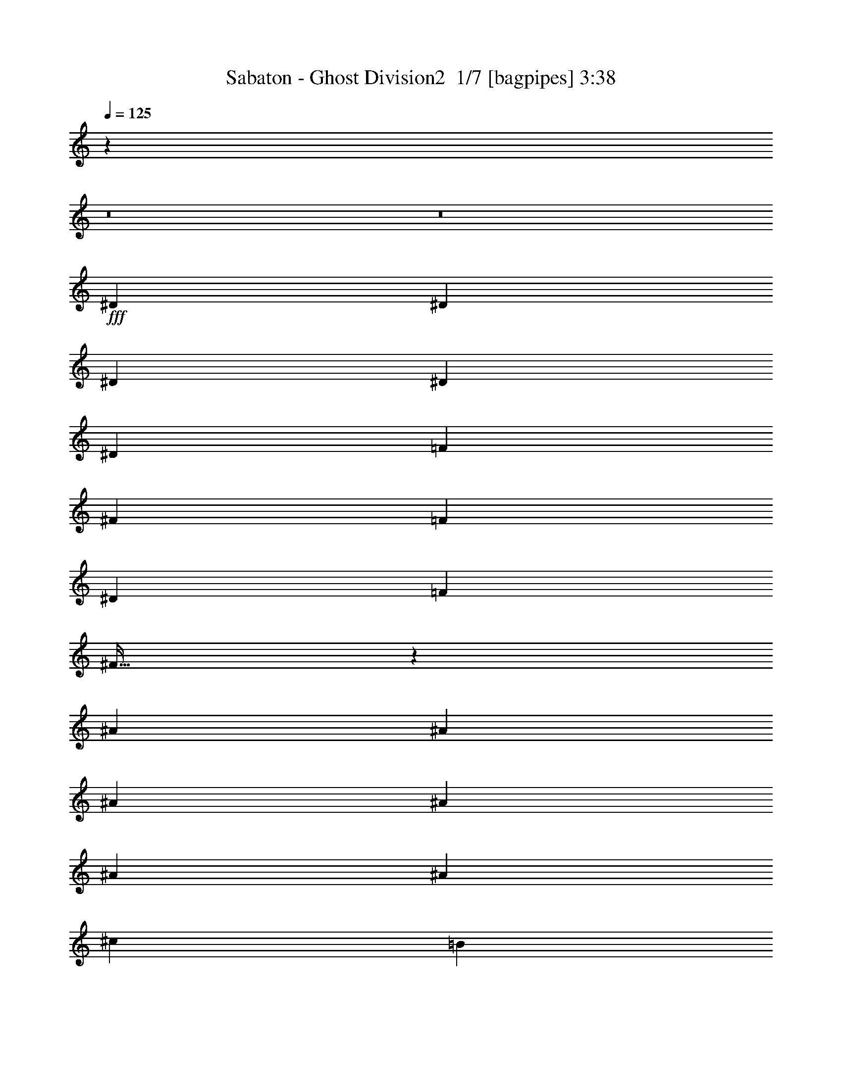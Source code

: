 % Produced with Bruzo's Transcoding Environment 2.0 alpha 
% Transcribed by Bruzo 

X:1
T: Sabaton - Ghost Division2  1/7 [bagpipes] 3:38
Z: Transcribed with BruTE -4 376 1
L: 1/4
Q: 125
K: C
z20181/2000
z8/1
z8/1
+fff+
[^D2609/8000]
[^D2609/8000]
[^D2609/8000]
[^D7827/8000]
[^D2609/8000]
[=F2609/8000]
[^F2609/8000]
[=F2609/4000]
[^D2609/4000]
[=F2609/8000]
[^F19/32]
z42213/8000
[^A2609/8000]
[^A2609/8000]
[^A2609/8000]
[^A1957/2000]
[^A2609/8000]
[^A2609/8000]
[^c2609/8000]
[=B2609/4000]
[^G2609/4000]
[=B2609/8000]
[=B2609/4000]
[^A2521/4000]
z36703/8000
[^A2609/8000]
[^A2609/8000]
[^A2609/8000]
[^A2609/4000]
[^A2609/4000]
[^G2609/4000]
[^C977/1000]
z653/500
[^D2609/8000]
[^D2609/8000]
[^D2609/8000]
[=F2609/4000]
[^F2609/4000]
[=F7827/8000]
[=F2609/4000]
[=F2609/8000]
[^D261/800]
[^C2609/8000]
[^D3229/2000]
z5231/800
[^c7827/8000]
[^c2609/4000]
[^G2609/4000]
[^A2609/4000]
[=B2609/8000]
[^A101/80]
z17043/2000
[^D2609/8000]
[^D2609/8000]
[^D2609/8000]
[^F2609/4000]
[^F2609/8000]
[^F2609/8000]
[=F7827/8000]
[=F261/800]
[=F2609/8000]
[=F2609/8000]
[^D2609/8000]
[^C2609/8000]
[^D1923/2000]
z18331/4000
[^A2609/8000]
[^A2609/8000]
[^A2609/8000]
[^c2609/4000]
[^c2609/4000]
[^G2609/4000]
[=B2609/4000]
[=B2609/4000]
[^A7421/8000]
z42151/8000
[^A2609/8000]
[^A2609/8000]
[^A2609/8000]
[^A5219/8000]
[^A2609/4000]
[^G2609/4000]
[^C7367/8000]
z681/500
[^D2609/8000]
[^D2609/8000]
[^D2609/8000]
[=F2609/4000]
[^F2609/4000]
[=F1957/2000]
[=F2609/4000]
[=F2609/8000]
[^D2609/8000]
[^C2609/8000]
[^D31309/8000]
[=F2609/4000]
[^D2609/8000]
[^D2609/4000]
[^D2609/8000]
[=D3601/1600]
z5347/4000
[^D2609/8000]
[^F2609/8000]
[^G261/800]
[^A2609/4000]
[^A2609/8000]
[^G2609/4000]
[^A7827/8000]
[^A2609/4000]
[^A2609/8000]
[=B2609/4000]
[^A7827/8000]
[^A2609/4000]
[^A261/800]
[^G2609/4000]
[^A2547/2000]
z18511/8000
[^A2609/4000]
[^A2609/8000]
[=B2609/4000]
[^A1957/2000]
[^A2609/4000]
[^A2609/8000]
[^G2609/4000]
[^A7827/8000]
[^A2609/4000]
[^A2609/8000]
[=B2609/4000]
[^A10199/8000]
z40481/4000
z8/1
z8/1
[^D2609/8000]
[^D2609/8000]
[^D2609/8000]
[^D7827/8000]
[^D2609/8000]
[=F2609/8000]
[^F2609/8000]
[=F2609/4000]
[^D2609/4000]
[=F2609/8000]
[^F1253/2000]
z41951/8000
[^A2609/8000]
[^A2609/8000]
[^A2609/8000]
[^A1957/2000]
[^A2609/8000]
[^A2609/8000]
[^c2609/4000]
[=B2609/8000]
[^G2609/4000]
[=B2609/8000]
[=B2609/4000]
[^A1201/2000]
z36941/8000
[^A2609/8000]
[^A2609/8000]
[^A2609/8000]
[^A2609/4000]
[^A2609/4000]
[^G2609/4000]
[^C3789/4000]
z5343/4000
[^D2609/8000]
[^D2609/8000]
[^D2609/8000]
[=F2609/4000]
[^F2609/4000]
[=F7827/8000]
[=F2609/4000]
[=F2609/8000]
[^D261/800]
[^C2609/8000]
[^D6339/4000]
z13137/2000
[^c7827/8000]
[^c2609/4000]
[^G2609/4000]
[^A2609/4000]
[=B2609/8000]
[^A5181/4000]
z6791/800
[^D2609/8000]
[^D2609/8000]
[^D2609/8000]
[^F2609/4000]
[^F2609/8000]
[^F2609/8000]
[=F2609/4000]
[=F2609/8000]
[=F261/800]
[=F2609/8000]
[=F2609/8000]
[^D2609/8000]
[^C2609/8000]
[^D3727/4000]
z369/80
[^A2609/8000]
[^A2609/8000]
[^A2609/8000]
[^c2609/4000]
[^c2609/8000]
[^c2609/8000]
[^G2609/8000]
[^G2609/4000]
[=B2609/4000]
[=B2609/4000]
[^A2537/4000]
z41889/8000
[^A2609/8000]
[^A2609/8000]
[^A2609/8000]
[^A5219/8000]
[^A2609/4000]
[^G2609/4000]
[^C7629/8000]
z5317/4000
[^D2609/8000]
[^D2609/8000]
[^D2609/8000]
[=F2609/4000]
[^F2609/4000]
[=F1957/2000]
[=F2609/4000]
[=F2609/8000]
[^D2609/8000]
[^C2609/8000]
[^D7827/2000]
[=F5219/8000]
[^D2609/8000]
[^D2609/4000]
[^D2609/8000]
[=D17767/8000]
z2733/2000
[^D2609/8000]
[^F2609/8000]
[^G261/800]
[^A2609/4000]
[^A2609/8000]
[^G2609/4000]
[^A7827/8000]
[^A2609/4000]
[^A2609/8000]
[=B2609/4000]
[^A7827/8000]
[^A2609/4000]
[^A261/800]
[^G2609/4000]
[^A199/160]
z18749/8000
[^A2609/4000]
[^A2609/8000]
[=B2609/4000]
[^A1957/2000]
[^A2609/4000]
[^A2609/8000]
[^G2609/4000]
[^A7827/8000]
[^A2609/4000]
[^A2609/8000]
[=B2609/4000]
[^A9961/8000]
z5861/500
z8/1
z8/1
z8/1
z8/1
z8/1
z8/1
z8/1
z8/1
[^D2609/8000]
[^D2609/8000]
[^D2609/8000]
[^F2609/4000]
[^F2609/4000]
[=F2609/4000]
[=F2609/8000]
[=F2609/8000]
[=F2609/8000]
[=F2609/4000]
[^C2609/8000]
[^D7589/8000]
z7353/1600
[^A2609/8000]
[^A2609/8000]
[^A2609/8000]
[^c2609/4000]
[^c5219/8000]
[^G7827/8000]
[=B2609/4000]
[=B2609/4000]
[^A651/1000]
z8351/1600
[^A2609/8000]
[^A2609/8000]
[^A2609/8000]
[^A2609/4000]
[^A2609/4000]
[^G2609/4000]
[^C1941/2000]
z21/16
[^D2609/8000]
[^D2609/8000]
[^D2609/8000]
[=F2609/4000]
[^F2609/4000]
[=F7827/8000]
[=F2609/4000]
[=F2609/8000]
[^D2609/8000]
[^C2609/8000]
[^D31309/8000]
[=F2609/4000]
[^D2609/8000]
[^D2609/4000]
[^D2609/8000]
[=D8951/4000]
z5399/4000
[^D2609/8000]
[^F2609/8000]
[^G2609/8000]
[^A2609/4000]
[^A2609/8000]
[^G2609/4000]
[^A1957/2000]
[^A2609/4000]
[^A2609/8000]
[=B2609/4000]
[^A7827/8000]
[^A2609/4000]
[^A2609/8000]
[^G2609/4000]
[^A2017/1600]
z3723/1600
[^A2609/4000]
[^A2609/8000]
[=B2609/4000]
[^A7827/8000]
[^A2609/4000]
[^A2609/8000]
[^G2609/4000]
[^A1957/2000]
[^A2609/4000]
[^A2609/8000]
[=B2609/4000]
[^A2019/1600]
z4651/2000
[^A5219/8000]
[^A2609/8000]
[^G2609/4000]
[^A7827/8000]
[^A2609/4000]
[^A2609/8000]
[=B2609/4000]
[^A7827/8000]
[^A2609/4000]
[^A2609/8000]
[^G5219/8000]
[^A2021/1600]
z9297/4000
[^A2609/4000]
[^A2609/8000]
[=B2609/4000]
[^A1957/2000]
[^A2609/4000]
[^A2609/8000]
[^G2609/4000]
[^A7827/8000]
[^A2609/4000]
[^A2609/8000]
[=B2609/4000]
[^A2529/2000]
z41/4

X:2
T: Sabaton - Ghost Division2  2/7 [flute] 3:38
Z: Transcribed with BruTE 15 282 2
L: 1/4
Q: 125
K: C
z62761/4000
z8/1
z8/1
z8/1
z8/1
z8/1
z8/1
z8/1
z8/1
z8/1
z8/1
z8/1
z8/1
z8/1
+mp+
[^A2609/4000^d2609/4000]
[^A2609/8000^d2609/8000]
[^G2609/4000^d2609/4000]
[^A4933/8000^d4933/8000]
z1447/4000
[^A2609/4000^d2609/4000]
[^A2609/8000^d2609/8000]
[=B2609/4000^d2609/4000]
[^A5061/8000^d5061/8000]
z1383/4000
[^A2609/4000^d2609/4000]
[^A261/800^d261/800]
[^G2609/4000^d2609/4000]
[^A1297/2000^d1297/2000]
z23511/8000
[^A2609/4000^d2609/4000]
[^A2609/8000^d2609/8000]
[=B2609/4000^d2609/4000]
[^A309/500^d309/500]
z721/2000
[^A2609/4000^d2609/4000]
[^A2609/8000^d2609/8000]
[^G2609/4000^d2609/4000]
[^A5071/8000^d5071/8000]
z689/2000
[^A2609/4000^d2609/4000]
[^A2609/8000^d2609/8000]
[=B2609/4000^d2609/4000]
[^A5199/8000^d5199/8000]
z19431/1600
z8/1
z8/1
z8/1
z8/1
z8/1
z8/1
z8/1
z8/1
z8/1
[^A969/1600^d969/1600]
z1491/4000
[^G2509/4000^d2509/4000]
z2809/8000
[^A5191/8000^d5191/8000]
z659/2000
[=B2609/4000=e2609/4000]
+f+
[=B2609/8000=e2609/8000]
+mp+
[^A5219/8000^d5219/8000]
[^G2409/4000^d2409/4000]
z1317/250
[^A607/1000^d607/1000]
z743/2000
[^G1257/2000^d1257/2000]
z2799/8000
[^A5201/8000^d5201/8000]
z1313/4000
[=B2609/4000=e2609/4000]
+f+
[=B2609/8000=e2609/8000]
+mp+
[^A2609/4000^d2609/4000]
[^G4829/8000^d4829/8000]
z2519/200
z8/1
[^A2609/4000^d2609/4000]
[^A2609/8000^d2609/8000]
[^G2609/4000^d2609/4000]
[^A1039/1600^d1039/1600]
z329/1000
[^A2609/4000^d2609/4000]
[^A2609/8000^d2609/8000]
[=B2609/4000^d2609/4000]
[^A4823/8000^d4823/8000]
z751/2000
[^A2609/4000^d2609/4000]
[^A261/800^d261/800]
[^G2609/4000^d2609/4000]
[^A99/160^d99/160]
z23749/8000
[^A2609/4000^d2609/4000]
[^A2609/8000^d2609/8000]
[=B2609/4000^d2609/4000]
[^A2603/4000^d2603/4000]
z1311/4000
[^A2609/4000^d2609/4000]
[^A2609/8000^d2609/8000]
[^G2609/4000^d2609/4000]
[^A4833/8000^d4833/8000]
z1497/4000
[^A2609/4000^d2609/4000]
[^A2609/8000^d2609/8000]
[=B2609/4000^d2609/4000]
[^A4961/8000^d4961/8000]
z1913/200
z8/1
z8/1
z8/1
z8/1
z8/1
z8/1
z8/1
z8/1
z8/1
[^A249/400^d249/400]
z89/250
[^G161/250^d161/250]
z107/320
[^A193/320^d193/320]
z1501/4000
[=B2609/4000=e2609/4000]
+f+
[=B2609/8000=e2609/8000]
+mp+
[^A2609/4000^d2609/4000]
[^G4953/8000^d4953/8000]
z4201/800
[^A499/800^d499/800]
z2837/8000
[^G5163/8000^d5163/8000]
z333/1000
[^A1209/2000^d1209/2000]
z2991/8000
[=B5219/8000=e5219/8000]
+f+
[=B2609/8000=e2609/8000]
+mp+
[^A2609/4000^d2609/4000]
[^G4963/8000^d4963/8000]
z805/64
z8/1
[^A2609/4000^d2609/4000]
[^A2609/8000^d2609/8000]
[^G2609/4000^d2609/4000]
[^A483/800^d483/800]
z1499/4000
[^A2609/4000^d2609/4000]
[^A2609/8000^d2609/8000]
[=B2609/4000^d2609/4000]
[^A4957/8000^d4957/8000]
z287/800
[^A2609/4000^d2609/4000]
[^A2609/8000^d2609/8000]
[^G2609/4000^d2609/4000]
[^A1017/1600^d1017/1600]
z4723/1600
[^A2609/4000^d2609/4000]
[^A2609/8000^d2609/8000]
[=B2609/4000^d2609/4000]
[^A121/200^d121/200]
z2987/8000
[^A2609/4000^d2609/4000]
[^A2609/8000^d2609/8000]
[^G2609/4000^d2609/4000]
[^A621/1000^d621/1000]
z143/400
[^A2609/4000^d2609/4000]
[^A2609/8000^d2609/8000]
[=B2609/4000^d2609/4000]
[^A1019/1600^d1019/1600]
z5901/2000
+f+
[^A5219/8000^d5219/8000]
+mp+
[^A2609/8000^d2609/8000]
[^G2609/4000^d2609/4000]
[^A97/160^d97/160]
z2977/8000
[^A2609/4000^d2609/4000]
[^A2609/8000^d2609/8000]
[=B2609/4000^d2609/4000]
[^A2489/4000^d2489/4000]
z2849/8000
[^A2609/4000^d2609/4000]
[^A2609/8000^d2609/8000]
[^G5219/8000^d5219/8000]
[^A1021/1600^d1021/1600]
z11797/4000
[^A2609/4000^d2609/4000]
[^A2609/8000^d2609/8000]
[=B2609/4000^d2609/4000]
[^A4861/8000^d4861/8000]
z2967/8000
[^A2609/4000^d2609/4000]
[^A2609/8000^d2609/8000]
[^G2609/4000^d2609/4000]
[^A1247/2000^d1247/2000]
z2839/8000
[^A2609/4000^d2609/4000]
[^A2609/8000^d2609/8000]
[=B2609/4000^d2609/4000]
[^A1279/2000^d1279/2000]
z87/8

X:3
T: Sabaton - Ghost Division2  3/7 [bardic fiddle] 3:38
Z: Transcribed with BruTE -21 261 4
L: 1/4
Q: 125
K: C
z18263/8000
+p+
[^D,2609/4000^A,2609/4000]
[^D,1/8]
z1609/8000
[^D,2609/8000=B,2609/8000]
[^D,1/8]
z1609/8000
[^D,2609/8000^A,2609/8000]
[^D,1/8]
z1609/8000
[^D,2609/8000=B,2609/8000]
[^D,1/8]
z1609/8000
[^D,2609/8000^A,2609/8000]
[^D,1/8]
z1609/8000
[^D,2609/8000=B,2609/8000]
[^D,1/8]
z161/800
[^D,2609/8000^A,2609/8000]
[^D,1/8]
z1609/8000
[^D,2609/8000^G,2609/8000]
[^D,2609/4000^A,2609/4000]
[^D,1/8]
z1609/8000
[^D,2609/8000=B,2609/8000]
[^D,1/8]
z1609/8000
[^D,2609/8000^A,2609/8000]
[^D,1/8]
z1609/8000
[^D,2609/8000=B,2609/8000]
[^D,1/8]
z1609/8000
[^F,2609/2000^C2609/2000]
[^C,1957/2000^G,1957/2000]
[^D,2609/4000^A,2609/4000]
[^D,1/8]
z1609/8000
[^D,2609/8000=B,2609/8000]
[^D,1/8]
z1609/8000
[^D,2609/8000^A,2609/8000]
[^D,1/8]
z1609/8000
[^D,2609/8000=B,2609/8000]
[^D,1/8]
z1609/8000
[^D,2609/8000^A,2609/8000]
[^D,1/8]
z1609/8000
[^D,2609/8000=B,2609/8000]
[^D,1/8]
z1609/8000
[^D,2609/8000^A,2609/8000]
[^D,1/8]
z1609/8000
[^D,2609/8000^G,2609/8000]
[^D,2609/4000^A,2609/4000]
[^D,1/8]
z161/800
[^D,2609/8000=B,2609/8000]
[^D,1/8]
z1609/8000
[^D,2609/8000^A,2609/8000]
[^D,1/8]
z1609/8000
[^D,2609/8000=B,2609/8000]
[^D,1/8]
z1609/8000
[^F,2609/2000^C2609/2000]
[^F,2609/8000]
[=F,2609/8000]
[^C,2609/8000]
[^D,11741/4000^A,11741/4000]
[^D,2597/1000^A,2597/1000]
z2621/1000
[^D,5219/8000^A,5219/8000]
[^D,1/8]
z1609/8000
[^D,2609/4000^G,2609/4000]
[^D,1/8]
z1609/8000
[^D,2609/4000^A,2609/4000]
[^D,1/8]
z1609/8000
[^D,2609/4000=B,2609/4000]
[^D,1/8]
z1609/8000
[^D,2609/8000^A,2609/8000]
[^D,1/8]
z1609/8000
[^D,2609/8000^G,2609/8000]
[^D,1/8]
z1609/8000
[^D,4787/8000^A,4787/8000]
z18479/4000
[^D,2609/4000^A,2609/4000]
[^D,1/8]
z1609/8000
[^D,2609/4000^G,2609/4000]
[^D,1/8]
z1609/8000
[^D,5219/8000^A,5219/8000]
[^D,1/8]
z1609/8000
[^D,2609/4000=B,2609/4000]
[^D,1/8]
z1609/8000
[^D,2609/8000^A,2609/8000]
[^D,1/8]
z1609/8000
[^D,2609/8000^G,2609/8000]
[^D,1/8]
z1609/8000
[^F,18263/8000^C18263/8000]
[^C,11741/4000^G,11741/4000]
[^F,18263/8000=B,18263/8000]
[^C,20873/8000^G,20873/8000]
[^D,2609/4000^A,2609/4000]
[^D,1/8]
z1609/8000
[^D,2609/8000=B,2609/8000]
[^D,1/8]
z1609/8000
[^D,2609/8000^A,2609/8000]
[^D,1/8]
z1609/8000
[^D,2609/8000=B,2609/8000]
[^D,1/8]
z1609/8000
[^D,2609/8000^A,2609/8000]
[^D,1/8]
z1609/8000
[^D,2609/8000=B,2609/8000]
[^D,1/8]
z1609/8000
[^D,2609/8000^A,2609/8000]
[^D,1/8]
z1609/8000
[^D,2609/8000^G,2609/8000]
[^D,5219/8000^A,5219/8000]
[^D,1/8]
z1609/8000
[^D,2609/8000=B,2609/8000]
[^D,1/8]
z1609/8000
[^D,2609/8000^A,2609/8000]
[^D,1/8]
z1609/8000
[^D,2609/8000=B,2609/8000]
[^D,1/8]
z1609/8000
[^F,2609/2000^C2609/2000]
[^C,7827/8000^G,7827/8000]
[^D,2609/4000^A,2609/4000]
[^D,1/8]
z1609/8000
[^D,2609/8000=B,2609/8000]
[^D,1/8]
z1609/8000
[^D,261/800^A,261/800]
[^D,1/8]
z1609/8000
[^D,2609/8000=B,2609/8000]
[^D,1/8]
z1609/8000
[^D,2609/8000^A,2609/8000]
[^D,1/8]
z1609/8000
[^D,2609/8000=B,2609/8000]
[^D,1/8]
z1609/8000
[^D,2609/8000^A,2609/8000]
[^D,1/8]
z1609/8000
[^D,2609/8000^G,2609/8000]
[^D,2609/4000^A,2609/4000]
[^D,1/8]
z1609/8000
[^D,2609/8000=B,2609/8000]
[^D,1/8]
z1609/8000
[^D,2609/8000^A,2609/8000]
[^D,1/8]
z1609/8000
[^D,2609/8000=B,2609/8000]
[^D,1/8]
z161/800
[^F,2609/2000^C2609/2000]
[^F,2609/8000]
[=F,2609/8000]
[^C,2609/8000]
[^D,12937/8000^A,12937/8000]
z31417/8000
[^D,2609/4000^A,2609/4000]
[^D,1/8]
z1609/8000
[^D,2609/4000^G,2609/4000]
[^D,1/8]
z1609/8000
[^D,2609/4000^A,2609/4000]
[^D,1/8]
z1609/8000
[^D,2609/4000=B,2609/4000]
[^D,1/8]
z1609/8000
[^D,2609/8000^A,2609/8000]
[^D,1/8]
z161/800
[^D,2609/8000^G,2609/8000]
[^D,1/8]
z1609/8000
[^D,2419/4000^A,2419/4000]
z18453/4000
[^D,5219/8000^A,5219/8000]
[^D,1/8]
z1609/8000
[^D,2609/4000^G,2609/4000]
[^D,1/8]
z1609/8000
[^D,2609/4000^A,2609/4000]
[^D,1/8]
z1609/8000
[^D,2609/4000=B,2609/4000]
[^D,1/8]
z1609/8000
[^D,2609/8000^A,2609/8000]
[^D,1/8]
z1609/8000
[^D,2609/8000^G,2609/8000]
[^D,1/8]
z1609/8000
[^F,2283/1000^C2283/1000]
[^C,23481/8000^G,23481/8000]
[^F,18263/8000=B,18263/8000]
[^C,11741/4000^G,11741/4000]
[^F,8349/1600=B,8349/1600]
[=F,2609/8000^A,2609/8000]
[=F,2609/8000^A,2609/8000]
[=F,2609/8000^A,2609/8000]
[=F,2609/8000^A,2609/8000]
[=F,2609/8000^A,2609/8000]
[=F,2609/8000^A,2609/8000]
[=F,2609/8000^A,2609/8000]
[=F,2609/8000^A,2609/8000]
[=F,1121/4000^A,1121/4000]
z8011/4000
[^D,2609/4000^A,2609/4000]
[^D,1/8]
z1609/8000
[^D,2609/8000^G,2609/8000]
[^D,1/8]
z1609/8000
[^D,2609/4000^A,2609/4000]
[^D,1/8]
z1609/8000
[^D,2609/4000^A,2609/4000]
[^D,1/8]
z1609/8000
[^D,2609/8000=B,2609/8000]
[^D,1/8]
z1609/8000
[^D,2609/4000^A,2609/4000]
[^D,1/8]
z1609/8000
[^D,2609/4000^A,2609/4000]
[^D,1/8]
z161/800
[^D,2609/8000^G,2609/8000]
[^D,1/8]
z1609/8000
[^D,2609/4000^A,2609/4000]
[^D,1/8]
z1609/8000
[^D,1/8]
z1609/8000
[^F,2609/2000^C2609/2000]
[^C,2609/4000^G,2609/4000]
[^D,1/8]
z1609/8000
[^D,2609/4000^A,2609/4000]
[^D,1/8]
z1609/8000
[^D,2609/8000=B,2609/8000]
[^D,1/8]
z1609/8000
[^D,5219/8000^A,5219/8000]
[^D,1/8]
z1609/8000
[^D,2609/4000^A,2609/4000]
[^D,1/8]
z1609/8000
[^D,2609/8000^G,2609/8000]
[^D,1/8]
z1609/8000
[^D,2609/4000^A,2609/4000]
[^D,1/8]
z1609/8000
[^D,2609/4000^A,2609/4000]
[^D,1/8]
z1609/8000
[^D,2609/8000=B,2609/8000]
[^D,1/8]
z1609/8000
[^D,2609/4000^A,2609/4000]
[^D,1/8]
z1609/8000
[^D,1/8]
z1609/8000
[^F,10437/8000^C10437/8000]
[^C,2609/4000^G,2609/4000]
[^D,1/8]
z1609/8000
[^D,2609/4000^A,2609/4000]
[^D,1/8]
z1609/8000
[^D,2609/8000=B,2609/8000]
[^D,1/8]
z1609/8000
[^D,2609/8000^A,2609/8000]
[^D,1/8]
z1609/8000
[^D,2609/8000=B,2609/8000]
[^D,1/8]
z1609/8000
[^D,2609/8000^A,2609/8000]
[^D,1/8]
z1609/8000
[^D,2609/8000=B,2609/8000]
[^D,1/8]
z161/800
[^D,2609/8000^A,2609/8000]
[^D,1/8]
z1609/8000
[^D,2609/8000^G,2609/8000]
[^D,2609/4000^A,2609/4000]
[^D,1/8]
z1609/8000
[^D,2609/8000=B,2609/8000]
[^D,1/8]
z1609/8000
[^D,2609/8000^A,2609/8000]
[^D,1/8]
z1609/8000
[^D,2609/8000=B,2609/8000]
[^D,1/8]
z1609/8000
[^F,2609/2000^C2609/2000]
[^C,1957/2000^G,1957/2000]
[^D,2609/4000^A,2609/4000]
[^D,1/8]
z1609/8000
[^D,2609/8000=B,2609/8000]
[^D,1/8]
z1609/8000
[^D,2609/8000^A,2609/8000]
[^D,1/8]
z1609/8000
[^D,2609/8000=B,2609/8000]
[^D,1/8]
z1609/8000
[^D,2609/8000^A,2609/8000]
[^D,1/8]
z1609/8000
[^D,2609/8000=B,2609/8000]
[^D,1/8]
z1609/8000
[^D,2609/8000^A,2609/8000]
[^D,1/8]
z1609/8000
[^D,2609/8000^G,2609/8000]
[^D,2609/4000^A,2609/4000]
[^D,1/8]
z161/800
[^D,2609/8000=B,2609/8000]
[^D,1/8]
z1609/8000
[^D,2609/8000^A,2609/8000]
[^D,1/8]
z1609/8000
[^D,2609/8000=B,2609/8000]
[^D,1/8]
z1609/8000
[^F,2609/2000^C2609/2000]
[^F,2609/8000]
[=F,2609/8000]
[^C,2609/8000]
[^D,11741/4000^A,11741/4000]
[^D,10269/4000^A,10269/4000]
z10603/4000
[^D,5219/8000^A,5219/8000]
[^D,1/8]
z1609/8000
[^D,2609/4000^G,2609/4000]
[^D,1/8]
z1609/8000
[^D,2609/4000^A,2609/4000]
[^D,1/8]
z1609/8000
[^D,2609/4000=B,2609/4000]
[^D,1/8]
z1609/8000
[^D,2609/8000^A,2609/8000]
[^D,1/8]
z1609/8000
[^D,2609/8000^G,2609/8000]
[^D,1/8]
z1609/8000
[^D,5049/8000^A,5049/8000]
z4587/1000
[^D,2609/4000^A,2609/4000]
[^D,1/8]
z1609/8000
[^D,2609/4000^G,2609/4000]
[^D,1/8]
z1609/8000
[^D,5219/8000^A,5219/8000]
[^D,1/8]
z1609/8000
[^D,2609/4000=B,2609/4000]
[^D,1/8]
z1609/8000
[^D,2609/8000^A,2609/8000]
[^D,1/8]
z1609/8000
[^D,2609/8000^G,2609/8000]
[^D,1/8]
z1609/8000
[^F,18263/8000^C18263/8000]
[^C,11741/4000^G,11741/4000]
[^F,18263/8000=B,18263/8000]
[^C,20873/8000^G,20873/8000]
[^D,2609/4000^A,2609/4000]
[^D,1/8]
z1609/8000
[^D,2609/8000=B,2609/8000]
[^D,1/8]
z1609/8000
[^D,2609/8000^A,2609/8000]
[^D,1/8]
z1609/8000
[^D,2609/8000=B,2609/8000]
[^D,1/8]
z1609/8000
[^D,2609/8000^A,2609/8000]
[^D,1/8]
z1609/8000
[^D,2609/8000=B,2609/8000]
[^D,1/8]
z1609/8000
[^D,2609/8000^A,2609/8000]
[^D,1/8]
z1609/8000
[^D,2609/8000^G,2609/8000]
[^D,5219/8000^A,5219/8000]
[^D,1/8]
z1609/8000
[^D,2609/8000=B,2609/8000]
[^D,1/8]
z1609/8000
[^D,2609/8000^A,2609/8000]
[^D,1/8]
z1609/8000
[^D,2609/8000=B,2609/8000]
[^D,1/8]
z1609/8000
[^F,2609/2000^C2609/2000]
[^C,7827/8000^G,7827/8000]
[^D,2609/4000^A,2609/4000]
[^D,1/8]
z1609/8000
[^D,2609/8000=B,2609/8000]
[^D,1/8]
z1609/8000
[^D,261/800^A,261/800]
[^D,1/8]
z1609/8000
[^D,2609/8000=B,2609/8000]
[^D,1/8]
z1609/8000
[^D,2609/8000^A,2609/8000]
[^D,1/8]
z1609/8000
[^D,2609/8000=B,2609/8000]
[^D,1/8]
z1609/8000
[^D,2609/8000^A,2609/8000]
[^D,1/8]
z1609/8000
[^D,2609/8000^G,2609/8000]
[^D,2609/4000^A,2609/4000]
[^D,1/8]
z1609/8000
[^D,2609/8000=B,2609/8000]
[^D,1/8]
z1609/8000
[^D,2609/8000^A,2609/8000]
[^D,1/8]
z1609/8000
[^D,2609/8000=B,2609/8000]
[^D,1/8]
z161/800
[^F,2609/2000^C2609/2000]
[^F,2609/8000]
[=F,2609/8000]
[^C,2609/8000]
[^D,12699/8000^A,12699/8000]
z6331/1600
[^D,2609/4000^A,2609/4000]
[^D,1/8]
z1609/8000
[^D,2609/4000^G,2609/4000]
[^D,1/8]
z1609/8000
[^D,2609/4000^A,2609/4000]
[^D,1/8]
z1609/8000
[^D,2609/4000=B,2609/4000]
[^D,1/8]
z1609/8000
[^D,2609/8000^A,2609/8000]
[^D,1/8]
z161/800
[^D,2609/8000^G,2609/8000]
[^D,1/8]
z1609/8000
[^D,51/80^A,51/80]
z9161/2000
[^D,5219/8000^A,5219/8000]
[^D,1/8]
z1609/8000
[^D,2609/4000^G,2609/4000]
[^D,1/8]
z1609/8000
[^D,2609/4000^A,2609/4000]
[^D,1/8]
z1609/8000
[^D,2609/4000=B,2609/4000]
[^D,1/8]
z1609/8000
[^D,2609/8000^A,2609/8000]
[^D,1/8]
z1609/8000
[^D,2609/8000^G,2609/8000]
[^D,1/8]
z1609/8000
[^F,2283/1000^C2283/1000]
[^C,23481/8000^G,23481/8000]
[^F,18263/8000=B,18263/8000]
[^C,11741/4000^G,11741/4000]
[^F,8349/1600=B,8349/1600]
[=F,2609/8000^A,2609/8000]
[=F,2609/8000^A,2609/8000]
[=F,2609/8000^A,2609/8000]
[=F,2609/8000^A,2609/8000]
[=F,2609/8000^A,2609/8000]
[=F,2609/8000^A,2609/8000]
[=F,2609/8000^A,2609/8000]
[=F,2609/8000^A,2609/8000]
[=F,313/1000^A,313/1000]
z197/100
[^D,2609/4000^A,2609/4000]
[^D,1/8]
z1609/8000
[^D,2609/8000^G,2609/8000]
[^D,1/8]
z1609/8000
[^D,2609/4000^A,2609/4000]
[^D,1/8]
z1609/8000
[^D,2609/4000^A,2609/4000]
[^D,1/8]
z1609/8000
[^D,2609/8000=B,2609/8000]
[^D,1/8]
z1609/8000
[^D,2609/4000^A,2609/4000]
[^D,1/8]
z1609/8000
[^D,2609/4000^A,2609/4000]
[^D,1/8]
z161/800
[^D,2609/8000^G,2609/8000]
[^D,1/8]
z1609/8000
[^D,2609/4000^A,2609/4000]
[^D,1/8]
z1609/8000
[^D,1/8]
z1609/8000
[^F,2609/2000^C2609/2000]
[^C,2609/4000^G,2609/4000]
[^D,1/8]
z1609/8000
[^D,2609/4000^A,2609/4000]
[^D,1/8]
z1609/8000
[^D,2609/8000=B,2609/8000]
[^D,1/8]
z1609/8000
[^D,5219/8000^A,5219/8000]
[^D,1/8]
z1609/8000
[^D,2609/4000^A,2609/4000]
[^D,1/8]
z1609/8000
[^D,2609/8000^G,2609/8000]
[^D,1/8]
z1609/8000
[^D,2609/4000^A,2609/4000]
[^D,1/8]
z1609/8000
[^D,2609/4000^A,2609/4000]
[^D,1/8]
z1609/8000
[^D,2609/8000=B,2609/8000]
[^D,1/8]
z1609/8000
[^D,2609/4000^A,2609/4000]
[^D,1/8]
z1609/8000
[^D,1/8]
z1609/8000
[^F,10437/8000^C10437/8000]
[^C,2609/4000^G,2609/4000]
[^D,1/8]
z1609/8000
[^D,16959/4000^A,16959/4000]
[^D,1/8]
z2109/4000
[^D,1/8]
z1609/8000
[^D,33917/8000^A,33917/8000]
[^D,1/8]
z2109/4000
[^D,1/8]
z161/800
[^G,33917/8000^D33917/8000]
[^G,1/8]
z2109/4000
[^G,1/8]
z1609/8000
[^F,20873/8000^C20873/8000]
[=F,2609/1000^C2609/1000]
[^D,16959/4000^A,16959/4000]
[^D,1/8]
z2109/4000
[^D,1/8]
z1609/8000
[^D,16959/4000^A,16959/4000]
[^D,1/8]
z2109/4000
[^D,1/8]
z1609/8000
[^G,16959/4000^D16959/4000]
[^G,1/8]
z2109/4000
[^G,1/8]
z1609/8000
[^F,2609/1000^C2609/1000]
[=F,2609/1000^C2609/1000]
[^D,4803/8000^A,4803/8000]
z34333/8000
[^D,2609/8000^A,2609/8000]
[^D,7827/8000^A,7827/8000]
[^D,2231/8000^A,2231/8000]
z839/500
[^F,2609/2000^C2609/2000]
[^C,7827/8000^G,7827/8000]
[^D,2609/4000^A,2609/4000]
[^D,1/8]
z1609/8000
[^D,2609/8000=B,2609/8000]
[^D,1/8]
z1609/8000
[^D,2609/8000^A,2609/8000]
[^D,1/8]
z161/800
[^D,2609/8000=B,2609/8000]
[^D,1/8]
z1609/8000
[^D,2609/8000^A,2609/8000]
[^D,1/8]
z1609/8000
[^D,2609/8000=B,2609/8000]
[^D,1/8]
z1609/8000
[^D,2609/8000^A,2609/8000]
[^D,1/8]
z1609/8000
[^D,2609/8000^G,2609/8000]
[^D,2609/4000^A,2609/4000]
[^D,1/8]
z1609/8000
[^D,2609/8000=B,2609/8000]
[^D,1/8]
z1609/8000
[^D,2609/8000^A,2609/8000]
[^D,1/8]
z1609/8000
[^D,2609/8000=B,2609/8000]
[^D,1/8]
z1609/8000
[^F,10437/8000^C10437/8000]
[^C,7827/8000^G,7827/8000]
[^D,2609/4000^A,2609/4000]
[^D,1/8]
z1609/8000
[^D,2609/8000=B,2609/8000]
[^D,1/8]
z1609/8000
[^D,2609/8000^A,2609/8000]
[^D,1/8]
z1609/8000
[^D,2609/8000=B,2609/8000]
[^D,1/8]
z1609/8000
[^D,2609/8000^A,2609/8000]
[^D,1/8]
z1609/8000
[^D,2609/8000=B,2609/8000]
[^D,1/8]
z1609/8000
[^D,261/800^A,261/800]
[^D,1/8]
z1609/8000
[^D,2609/8000^G,2609/8000]
[^D,2609/4000^A,2609/4000]
[^D,1/8]
z1609/8000
[^D,2609/8000=B,2609/8000]
[^D,1/8]
z1609/8000
[^D,2609/8000^A,2609/8000]
[^D,1/8]
z1609/8000
[^D,2609/8000=B,2609/8000]
[^D,1/8]
z1609/8000
[^F,2609/2000^C2609/2000]
[^F,2609/8000]
[=F,2609/8000]
[^C,2609/8000]
[^D,1167/4000-^A,1167/4000]
+ppp+
[^D,21/16]
z197/50
+p+
[^D,2609/4000^A,2609/4000]
[^D,1/8]
z161/800
[^D,2609/4000^G,2609/4000]
[^D,1/8]
z1609/8000
[^D,2609/4000^A,2609/4000]
[^D,1/8]
z1609/8000
[^D,2609/4000=B,2609/4000]
[^D,1/8]
z1609/8000
[^D,2609/8000^A,2609/8000]
[^D,1/8]
z1609/8000
[^D,2609/8000^G,2609/8000]
[^D,1/8]
z1609/8000
[^D,947/1600^A,947/1600]
z3701/800
[^D,2609/4000^A,2609/4000]
[^D,1/8]
z1609/8000
[^D,2609/4000^G,2609/4000]
[^D,1/8]
z1609/8000
[^D,2609/4000^A,2609/4000]
[^D,1/8]
z1609/8000
[^D,5219/8000=B,5219/8000]
[^D,1/8]
z1609/8000
[^D,2609/8000^A,2609/8000]
[^D,1/8]
z1609/8000
[^D,2609/8000^G,2609/8000]
[^D,1/8]
z1609/8000
[^F,18263/8000^C18263/8000]
[^C,11741/4000^G,11741/4000]
[^F,18263/8000=B,18263/8000]
[^C,11741/4000^G,11741/4000]
[^F,2609/500=B,2609/500]
[=F,2609/8000^A,2609/8000]
[=F,2609/8000^A,2609/8000]
[=F,2609/8000^A,2609/8000]
[=F,261/800^A,261/800]
[=F,2609/8000^A,2609/8000]
[=F,2609/8000^A,2609/8000]
[=F,2609/8000^A,2609/8000]
[=F,2609/8000^A,2609/8000]
[=F,1069/4000^A,1069/4000]
z129/64
[^D,2609/4000^A,2609/4000]
[^D,1/8]
z1609/8000
[^D,2609/8000^G,2609/8000]
[^D,1/8]
z1609/8000
[^D,2609/4000^A,2609/4000]
[^D,1/8]
z161/800
[^D,2609/4000^A,2609/4000]
[^D,1/8]
z1609/8000
[^D,2609/8000=B,2609/8000]
[^D,1/8]
z1609/8000
[^D,2609/4000^A,2609/4000]
[^D,1/8]
z1609/8000
[^D,2609/4000^A,2609/4000]
[^D,1/8]
z1609/8000
[^D,2609/8000^G,2609/8000]
[^D,1/8]
z1609/8000
[^D,2609/4000^A,2609/4000]
[^D,1/8]
z1609/8000
[^D,1/8]
z1609/8000
[^F,10437/8000^C10437/8000]
[^C,2609/4000^G,2609/4000]
[^D,1/8]
z1609/8000
[^D,2609/4000^A,2609/4000]
[^D,1/8]
z1609/8000
[^D,2609/8000=B,2609/8000]
[^D,1/8]
z1609/8000
[^D,2609/4000^A,2609/4000]
[^D,1/8]
z1609/8000
[^D,2609/4000^A,2609/4000]
[^D,1/8]
z1609/8000
[^D,2609/8000^G,2609/8000]
[^D,1/8]
z1609/8000
[^D,5219/8000^A,5219/8000]
[^D,1/8]
z1609/8000
[^D,2609/4000^A,2609/4000]
[^D,1/8]
z1609/8000
[^D,2609/8000=B,2609/8000]
[^D,1/8]
z1609/8000
[^D,2609/4000^A,2609/4000]
[^D,1/8]
z1609/8000
[^D,1/8]
z1609/8000
[^F,2609/2000^C2609/2000]
[^C,2609/4000^G,2609/4000]
[^D,1/8]
z1609/8000
[^D,5219/8000^A,5219/8000]
[^D,1/8]
z1609/8000
[^D,2609/8000=B,2609/8000]
[^D,1/8]
z1609/8000
[^D,2609/8000^A,2609/8000]
[^D,1/8]
z1609/8000
[^D,2609/8000=B,2609/8000]
[^D,1/8]
z1609/8000
[^D,2609/8000^A,2609/8000]
[^D,1/8]
z1609/8000
[^D,2609/8000=B,2609/8000]
[^D,1/8]
z1609/8000
[^D,2609/8000^A,2609/8000]
[^D,1/8]
z1609/8000
[^D,2609/8000^G,2609/8000]
[^D,2609/4000^A,2609/4000]
[^D,1/8]
z1609/8000
[^D,2609/8000=B,2609/8000]
[^D,1/8]
z161/800
[^D,2609/8000^A,2609/8000]
[^D,1/8]
z1609/8000
[^D,2609/8000=B,2609/8000]
[^D,1/8]
z1609/8000
[^F,2609/2000^C2609/2000]
[^C,7827/8000^G,7827/8000]
[^D,2609/4000^A,2609/4000]
[^D,1/8]
z1609/8000
[^D,2609/8000=B,2609/8000]
[^D,1/8]
z1609/8000
[^D,2609/8000^A,2609/8000]
[^D,1/8]
z1609/8000
[^D,261/800=B,261/800]
[^D,1/8]
z1609/8000
[^D,2609/8000^A,2609/8000]
[^D,1/8]
z1609/8000
[^D,2609/8000=B,2609/8000]
[^D,1/8]
z1609/8000
[^D,2609/8000^A,2609/8000]
[^D,1/8]
z1609/8000
[^D,2609/8000^G,2609/8000]
[^D,2609/4000^A,2609/4000]
[^D,1/8]
z1609/8000
[^D,2609/8000=B,2609/8000]
[^D,1/8]
z1609/8000
[^D,2609/8000^A,2609/8000]
[^D,1/8]
z1609/8000
[^D,2609/8000=B,2609/8000]
[^D,1/8]
z1609/8000
[^F,10437/8000^C10437/8000]
[^F,2609/8000]
[=F,2609/8000]
[^C,2609/8000]
[^D,151/500-^A,151/500]
+ppp+
[^D,21/16]
z101/16

X:4
T: Sabaton - Ghost Division2  4/7 [horn] 3:38
Z: Transcribed with BruTE 40 200 3
L: 1/4
Q: 125
K: C
z18263/8000
+mp+
[^D2609/4000^A2609/4000]
[^D1/8]
z1609/8000
[^D2609/8000=B2609/8000]
[^D1/8]
z1609/8000
[^D2609/8000^A2609/8000]
[^D1/8]
z1609/8000
[^D2609/8000=B2609/8000]
[^D1/8]
z1609/8000
[^D2609/8000^A2609/8000]
[^D1/8]
z1609/8000
[^D2609/8000=B2609/8000]
[^D1/8]
z161/800
[^D2609/8000^A2609/8000]
[^D1/8]
z1609/8000
[^D2609/8000^G2609/8000]
[^D2609/4000^A2609/4000]
[^D1/8]
z1609/8000
[^D2609/8000=B2609/8000]
[^D1/8]
z1609/8000
[^D2609/8000^A2609/8000]
[^D1/8]
z1609/8000
[^D2609/8000=B2609/8000]
[^D1/8]
z1609/8000
[^F2609/2000^c2609/2000]
[^C1957/2000^G1957/2000]
[^D2609/4000^A2609/4000]
[^D1/8]
z1609/8000
[^D2609/8000=B2609/8000]
[^D1/8]
z1609/8000
[^D2609/8000^A2609/8000]
[^D1/8]
z1609/8000
[^D2609/8000=B2609/8000]
[^D1/8]
z1609/8000
[^D2609/8000^A2609/8000]
[^D1/8]
z1609/8000
[^D2609/8000=B2609/8000]
[^D1/8]
z1609/8000
[^D2609/8000^A2609/8000]
[^D1/8]
z1609/8000
[^D2609/8000^G2609/8000]
[^D2609/4000^A2609/4000]
[^D1/8]
z161/800
[^D2609/8000=B2609/8000]
[^D1/8]
z1609/8000
[^D2609/8000^A2609/8000]
[^D1/8]
z1609/8000
[^D2609/8000=B2609/8000]
[^D1/8]
z1609/8000
[^F2609/2000^c2609/2000]
[^F2609/8000]
[=F2609/8000]
[^C2609/8000]
[^D11741/4000^A11741/4000]
[^D2597/1000^A2597/1000]
z2621/1000
[^D5219/8000^A5219/8000]
[^D1/8]
z1609/8000
[^D2609/4000^G2609/4000]
[^D1/8]
z1609/8000
[^D2609/4000^A2609/4000]
[^D1/8]
z1609/8000
[^D2609/4000=B2609/4000]
[^D1/8]
z1609/8000
[^D2609/8000^A2609/8000]
[^D1/8]
z1609/8000
[^D2609/8000^G2609/8000]
[^D1/8]
z1609/8000
[^D4787/8000^A4787/8000]
z18479/4000
[^D2609/4000^A2609/4000]
[^D1/8]
z1609/8000
[^D2609/4000^G2609/4000]
[^D1/8]
z1609/8000
[^D5219/8000^A5219/8000]
[^D1/8]
z1609/8000
[^D2609/4000=B2609/4000]
[^D1/8]
z1609/8000
[^D2609/8000^A2609/8000]
[^D1/8]
z1609/8000
[^D2609/8000^G2609/8000]
[^D1/8]
z1609/8000
[^F18263/8000^c18263/8000]
[^C11741/4000^G11741/4000]
[=B,18263/8000^F18263/8000]
[^C20873/8000^G20873/8000]
[^D2609/4000^A2609/4000]
[^D1/8]
z1609/8000
[^D2609/8000=B2609/8000]
[^D1/8]
z1609/8000
[^D2609/8000^A2609/8000]
[^D1/8]
z1609/8000
[^D2609/8000=B2609/8000]
[^D1/8]
z1609/8000
[^D2609/8000^A2609/8000]
[^D1/8]
z1609/8000
[^D2609/8000=B2609/8000]
[^D1/8]
z1609/8000
[^D2609/8000^A2609/8000]
[^D1/8]
z1609/8000
[^D2609/8000^G2609/8000]
[^D5219/8000^A5219/8000]
[^D1/8]
z1609/8000
[^D2609/8000=B2609/8000]
[^D1/8]
z1609/8000
[^D2609/8000^A2609/8000]
[^D1/8]
z1609/8000
[^D2609/8000=B2609/8000]
[^D1/8]
z1609/8000
[^F2609/2000^c2609/2000]
[^C7827/8000^G7827/8000]
[^D2609/4000^A2609/4000]
[^D1/8]
z1609/8000
[^D2609/8000=B2609/8000]
[^D1/8]
z1609/8000
[^D261/800^A261/800]
[^D1/8]
z1609/8000
[^D2609/8000=B2609/8000]
[^D1/8]
z1609/8000
[^D2609/8000^A2609/8000]
[^D1/8]
z1609/8000
[^D2609/8000=B2609/8000]
[^D1/8]
z1609/8000
[^D2609/8000^A2609/8000]
[^D1/8]
z1609/8000
[^D2609/8000^G2609/8000]
[^D2609/4000^A2609/4000]
[^D1/8]
z1609/8000
[^D2609/8000=B2609/8000]
[^D1/8]
z1609/8000
[^D2609/8000^A2609/8000]
[^D1/8]
z1609/8000
[^D2609/8000=B2609/8000]
[^D1/8]
z161/800
[^F2609/2000^c2609/2000]
[^F2609/8000]
[=F2609/8000]
[^C2609/8000]
[^D12937/8000^A12937/8000]
z31417/8000
[^D2609/4000^A2609/4000]
[^D1/8]
z1609/8000
[^D2609/4000^G2609/4000]
[^D1/8]
z1609/8000
[^D2609/4000^A2609/4000]
[^D1/8]
z1609/8000
[^D2609/4000=B2609/4000]
[^D1/8]
z1609/8000
[^D2609/8000^A2609/8000]
[^D1/8]
z161/800
[^D2609/8000^G2609/8000]
[^D1/8]
z1609/8000
[^D2419/4000^A2419/4000]
z18453/4000
[^D5219/8000^A5219/8000]
[^D1/8]
z1609/8000
[^D2609/4000^G2609/4000]
[^D1/8]
z1609/8000
[^D2609/4000^A2609/4000]
[^D1/8]
z1609/8000
[^D2609/4000=B2609/4000]
[^D1/8]
z1609/8000
[^D2609/8000^A2609/8000]
[^D1/8]
z1609/8000
[^D2609/8000^G2609/8000]
[^D1/8]
z1609/8000
[^F2283/1000^c2283/1000]
[^C23481/8000^G23481/8000]
[=B,18263/8000^F18263/8000]
[^C11741/4000^G11741/4000]
[=B,8349/1600^F8349/1600=B8349/1600]
[^A,2609/8000=F2609/8000]
[^A,2609/8000=F2609/8000]
[^A,2609/8000=F2609/8000]
[^A,2609/8000=F2609/8000]
[^A,2609/8000=F2609/8000]
[^A,2609/8000=F2609/8000]
[^A,2609/8000=F2609/8000]
[^A,2609/8000=F2609/8000]
[^A,1121/4000=F1121/4000]
z8011/4000
[^D2609/4000^A2609/4000]
[^D1/8]
z1609/8000
[^D2609/8000^G2609/8000]
[^D1/8]
z1609/8000
[^D2609/4000^A2609/4000]
[^D1/8]
z1609/8000
[^D2609/4000^A2609/4000]
[^D1/8]
z1609/8000
[^D2609/8000=B2609/8000]
[^D1/8]
z1609/8000
[^D2609/4000^A2609/4000]
[^D1/8]
z1609/8000
[^D2609/4000^A2609/4000]
[^D1/8]
z161/800
[^D2609/8000^G2609/8000]
[^D1/8]
z1609/8000
[^D2609/4000^A2609/4000]
[^D1/8]
z1609/8000
[^D1/8]
z1609/8000
[^F2609/2000^c2609/2000]
[^C2609/4000^G2609/4000]
[^D1/8]
z1609/8000
[^D2609/4000^A2609/4000]
[^D1/8]
z1609/8000
[^D2609/8000=B2609/8000]
[^D1/8]
z1609/8000
[^D5219/8000^A5219/8000]
[^D1/8]
z1609/8000
[^D2609/4000^A2609/4000]
[^D1/8]
z1609/8000
[^D2609/8000^G2609/8000]
[^D1/8]
z1609/8000
[^D2609/4000^A2609/4000]
[^D1/8]
z1609/8000
[^D2609/4000^A2609/4000]
[^D1/8]
z1609/8000
[^D2609/8000=B2609/8000]
[^D1/8]
z1609/8000
[^D2609/4000^A2609/4000]
[^D1/8]
z1609/8000
[^D1/8]
z1609/8000
[^F10437/8000^c10437/8000]
[^C2609/4000^G2609/4000]
[^D1/8]
z1609/8000
[^D2609/4000^A2609/4000]
[^D1/8]
z1609/8000
[^D2609/8000=B2609/8000]
[^D1/8]
z1609/8000
[^D2609/8000^A2609/8000]
[^D1/8]
z1609/8000
[^D2609/8000=B2609/8000]
[^D1/8]
z1609/8000
[^D2609/8000^A2609/8000]
[^D1/8]
z1609/8000
[^D2609/8000=B2609/8000]
[^D1/8]
z161/800
[^D2609/8000^A2609/8000]
[^D1/8]
z1609/8000
[^D2609/8000^G2609/8000]
[^D2609/4000^A2609/4000]
[^D1/8]
z1609/8000
[^D2609/8000=B2609/8000]
[^D1/8]
z1609/8000
[^D2609/8000^A2609/8000]
[^D1/8]
z1609/8000
[^D2609/8000=B2609/8000]
[^D1/8]
z1609/8000
[^F2609/2000^c2609/2000]
[^C1957/2000^G1957/2000]
[^D2609/4000^A2609/4000]
[^D1/8]
z1609/8000
[^D2609/8000=B2609/8000]
[^D1/8]
z1609/8000
[^D2609/8000^A2609/8000]
[^D1/8]
z1609/8000
[^D2609/8000=B2609/8000]
[^D1/8]
z1609/8000
[^D2609/8000^A2609/8000]
[^D1/8]
z1609/8000
[^D2609/8000=B2609/8000]
[^D1/8]
z1609/8000
[^D2609/8000^A2609/8000]
[^D1/8]
z1609/8000
[^D2609/8000^G2609/8000]
[^D2609/4000^A2609/4000]
[^D1/8]
z161/800
[^D2609/8000=B2609/8000]
[^D1/8]
z1609/8000
[^D2609/8000^A2609/8000]
[^D1/8]
z1609/8000
[^D2609/8000=B2609/8000]
[^D1/8]
z1609/8000
[^F2609/2000^c2609/2000]
[^F2609/8000]
[=F2609/8000]
[^C2609/8000]
[^D11741/4000^A11741/4000]
[^D10269/4000^A10269/4000]
z10603/4000
[^D5219/8000^A5219/8000]
[^D1/8]
z1609/8000
[^D2609/4000^G2609/4000]
[^D1/8]
z1609/8000
[^D2609/4000^A2609/4000]
[^D1/8]
z1609/8000
[^D2609/4000=B2609/4000]
[^D1/8]
z1609/8000
[^D2609/8000^A2609/8000]
[^D1/8]
z1609/8000
[^D2609/8000^G2609/8000]
[^D1/8]
z1609/8000
[^D5049/8000^A5049/8000]
z4587/1000
[^D2609/4000^A2609/4000]
[^D1/8]
z1609/8000
[^D2609/4000^G2609/4000]
[^D1/8]
z1609/8000
[^D5219/8000^A5219/8000]
[^D1/8]
z1609/8000
[^D2609/4000=B2609/4000]
[^D1/8]
z1609/8000
[^D2609/8000^A2609/8000]
[^D1/8]
z1609/8000
[^D2609/8000^G2609/8000]
[^D1/8]
z1609/8000
[^F18263/8000^c18263/8000]
[^C11741/4000^G11741/4000]
[=B,18263/8000^F18263/8000]
[^C20873/8000^G20873/8000]
[^D2609/4000^A2609/4000]
[^D1/8]
z1609/8000
[^D2609/8000=B2609/8000]
[^D1/8]
z1609/8000
[^D2609/8000^A2609/8000]
[^D1/8]
z1609/8000
[^D2609/8000=B2609/8000]
[^D1/8]
z1609/8000
[^D2609/8000^A2609/8000]
[^D1/8]
z1609/8000
[^D2609/8000=B2609/8000]
[^D1/8]
z1609/8000
[^D2609/8000^A2609/8000]
[^D1/8]
z1609/8000
[^D2609/8000^G2609/8000]
[^D5219/8000^A5219/8000]
[^D1/8]
z1609/8000
[^D2609/8000=B2609/8000]
[^D1/8]
z1609/8000
[^D2609/8000^A2609/8000]
[^D1/8]
z1609/8000
[^D2609/8000=B2609/8000]
[^D1/8]
z1609/8000
[^F2609/2000^c2609/2000]
[^C7827/8000^G7827/8000]
[^D2609/4000^A2609/4000]
[^D1/8]
z1609/8000
[^D2609/8000=B2609/8000]
[^D1/8]
z1609/8000
[^D261/800^A261/800]
[^D1/8]
z1609/8000
[^D2609/8000=B2609/8000]
[^D1/8]
z1609/8000
[^D2609/8000^A2609/8000]
[^D1/8]
z1609/8000
[^D2609/8000=B2609/8000]
[^D1/8]
z1609/8000
[^D2609/8000^A2609/8000]
[^D1/8]
z1609/8000
[^D2609/8000^G2609/8000]
[^D2609/4000^A2609/4000]
[^D1/8]
z1609/8000
[^D2609/8000=B2609/8000]
[^D1/8]
z1609/8000
[^D2609/8000^A2609/8000]
[^D1/8]
z1609/8000
[^D2609/8000=B2609/8000]
[^D1/8]
z161/800
[^F2609/2000^c2609/2000]
[^F2609/8000]
[=F2609/8000]
[^C2609/8000]
[^D12699/8000^A12699/8000]
z6331/1600
[^D2609/4000^A2609/4000]
[^D1/8]
z1609/8000
[^D2609/4000^G2609/4000]
[^D1/8]
z1609/8000
[^D2609/4000^A2609/4000]
[^D1/8]
z1609/8000
[^D2609/4000=B2609/4000]
[^D1/8]
z1609/8000
[^D2609/8000^A2609/8000]
[^D1/8]
z161/800
[^D2609/8000^G2609/8000]
[^D1/8]
z1609/8000
[^D51/80^A51/80]
z9161/2000
[^D5219/8000^A5219/8000]
[^D1/8]
z1609/8000
[^D2609/4000^G2609/4000]
[^D1/8]
z1609/8000
[^D2609/4000^A2609/4000]
[^D1/8]
z1609/8000
[^D2609/4000=B2609/4000]
[^D1/8]
z1609/8000
[^D2609/8000^A2609/8000]
[^D1/8]
z1609/8000
[^D2609/8000^G2609/8000]
[^D1/8]
z1609/8000
[^F2283/1000^c2283/1000]
[^C23481/8000^G23481/8000]
[=B,18263/8000^F18263/8000]
[^C11741/4000^G11741/4000]
[=B,8349/1600^F8349/1600=B8349/1600]
[^A,2609/8000=F2609/8000]
[^A,2609/8000=F2609/8000]
[^A,2609/8000=F2609/8000]
[^A,2609/8000=F2609/8000]
[^A,2609/8000=F2609/8000]
[^A,2609/8000=F2609/8000]
[^A,2609/8000=F2609/8000]
[^A,2609/8000=F2609/8000]
[^A,313/1000=F313/1000]
z197/100
[^D2609/4000^A2609/4000]
[^D1/8]
z1609/8000
[^D2609/8000^G2609/8000]
[^D1/8]
z1609/8000
[^D2609/4000^A2609/4000]
[^D1/8]
z1609/8000
[^D2609/4000^A2609/4000]
[^D1/8]
z1609/8000
[^D2609/8000=B2609/8000]
[^D1/8]
z1609/8000
[^D2609/4000^A2609/4000]
[^D1/8]
z1609/8000
[^D2609/4000^A2609/4000]
[^D1/8]
z161/800
[^D2609/8000^G2609/8000]
[^D1/8]
z1609/8000
[^D2609/4000^A2609/4000]
[^D1/8]
z1609/8000
[^D1/8]
z1609/8000
[^F2609/2000^c2609/2000]
[^C2609/4000^G2609/4000]
[^D1/8]
z1609/8000
[^D2609/4000^A2609/4000]
[^D1/8]
z1609/8000
[^D2609/8000=B2609/8000]
[^D1/8]
z1609/8000
[^D5219/8000^A5219/8000]
[^D1/8]
z1609/8000
[^D2609/4000^A2609/4000]
[^D1/8]
z1609/8000
[^D2609/8000^G2609/8000]
[^D1/8]
z1609/8000
[^D2609/4000^A2609/4000]
[^D1/8]
z1609/8000
[^D2609/4000^A2609/4000]
[^D1/8]
z1609/8000
[^D2609/8000=B2609/8000]
[^D1/8]
z1609/8000
[^D2609/4000^A2609/4000]
[^D1/8]
z1609/8000
[^D1/8]
z1609/8000
[^F10437/8000^c10437/8000]
[^C2609/4000^G2609/4000]
[^D1/8]
z1609/8000
[^D16959/4000^A16959/4000]
[^D1/8]
z2109/4000
[^D1/8]
z1609/8000
[^D33917/8000^A33917/8000]
[^D1/8]
z2109/4000
[^D1/8]
z161/800
[^G,33917/8000^D33917/8000]
[^G,1/8]
z2109/4000
[^G,1/8]
z1609/8000
[^F20873/8000^c20873/8000]
[=F2609/1000^c2609/1000]
[^D16959/4000^A16959/4000]
[^D1/8]
z2109/4000
[^D1/8]
z1609/8000
[^D16959/4000^A16959/4000]
[^D1/8]
z2109/4000
[^D1/8]
z1609/8000
[^G,16959/4000^D16959/4000]
[^G,1/8]
z2109/4000
[^G,1/8]
z1609/8000
[^F2609/1000^c2609/1000]
[=F2609/1000^c2609/1000]
[^D5219/8000^A5219/8000]
[^D1/8]
z1609/8000
[^D2609/8000=B2609/8000]
[^D1/8]
z1609/8000
[^D2609/8000^A2609/8000]
[^D1/8]
z1609/8000
[^D2609/8000=B2609/8000]
[^D1/8]
z1609/8000
[^D2609/8000^A2609/8000]
[^D1/8]
z1609/8000
[^D2609/8000=B2609/8000]
[^D1/8]
z1609/8000
[^D2609/8000^A2609/8000]
[^D1/8]
z1609/8000
[^D2609/8000^G2609/8000]
[^D2609/4000^A2609/4000]
[^D1/8]
z1609/8000
[^D261/800=B261/800]
[^D1/8]
z1609/8000
[^D2609/8000^A2609/8000]
[^D1/8]
z1609/8000
[^D2609/8000=B2609/8000]
[^D1/8]
z1609/8000
[^F2609/2000^c2609/2000]
[^C7827/8000^G7827/8000]
[^D2609/4000^A2609/4000]
[^D1/8]
z1609/8000
[^D2609/8000=B2609/8000]
[^D1/8]
z1609/8000
[^D2609/8000^A2609/8000]
[^D1/8]
z161/800
[^D2609/8000=B2609/8000]
[^D1/8]
z1609/8000
[^D2609/8000^A2609/8000]
[^D1/8]
z1609/8000
[^D2609/8000=B2609/8000]
[^D1/8]
z1609/8000
[^D2609/8000^A2609/8000]
[^D1/8]
z1609/8000
[^D2609/8000^G2609/8000]
[^D2609/4000^A2609/4000]
[^D1/8]
z1609/8000
[^D2609/8000=B2609/8000]
[^D1/8]
z1609/8000
[^D2609/8000^A2609/8000]
[^D1/8]
z1609/8000
[^D2609/8000=B2609/8000]
[^D1/8]
z1609/8000
[^F10437/8000^c10437/8000]
[^C7827/8000^G7827/8000]
[^D2609/4000^A2609/4000]
[^D1/8]
z1609/8000
[^D2609/8000=B2609/8000]
[^D1/8]
z1609/8000
[^D2609/8000^A2609/8000]
[^D1/8]
z1609/8000
[^D2609/8000=B2609/8000]
[^D1/8]
z1609/8000
[^D2609/8000^A2609/8000]
[^D1/8]
z1609/8000
[^D2609/8000=B2609/8000]
[^D1/8]
z1609/8000
[^D261/800^A261/800]
[^D1/8]
z1609/8000
[^D2609/8000^G2609/8000]
[^D2609/4000^A2609/4000]
[^D1/8]
z1609/8000
[^D2609/8000=B2609/8000]
[^D1/8]
z1609/8000
[^D2609/8000^A2609/8000]
[^D1/8]
z1609/8000
[^D2609/8000=B2609/8000]
[^D1/8]
z1609/8000
[^F2609/2000^c2609/2000]
[^F2609/8000]
[=F2609/8000]
[^C2609/8000]
[^D1167/4000-^A1167/4000]
+ppp+
[^D21/16]
z197/50
+mp+
[^D2609/4000^A2609/4000]
[^D1/8]
z161/800
[^D2609/4000^G2609/4000]
[^D1/8]
z1609/8000
[^D2609/4000^A2609/4000]
[^D1/8]
z1609/8000
[^D2609/4000=B2609/4000]
[^D1/8]
z1609/8000
[^D2609/8000^A2609/8000]
[^D1/8]
z1609/8000
[^D2609/8000^G2609/8000]
[^D1/8]
z1609/8000
[^D947/1600^A947/1600]
z3701/800
[^D2609/4000^A2609/4000]
[^D1/8]
z1609/8000
[^D2609/4000^G2609/4000]
[^D1/8]
z1609/8000
[^D2609/4000^A2609/4000]
[^D1/8]
z1609/8000
[^D5219/8000=B5219/8000]
[^D1/8]
z1609/8000
[^D2609/8000^A2609/8000]
[^D1/8]
z1609/8000
[^D2609/8000^G2609/8000]
[^D1/8]
z1609/8000
[^F18263/8000^c18263/8000]
[^C11741/4000^G11741/4000]
[=B,18263/8000^F18263/8000]
[^C11741/4000^G11741/4000]
[=B,2609/500^F2609/500=B2609/500]
[^A,2609/8000=F2609/8000]
[^A,2609/8000=F2609/8000]
[^A,2609/8000=F2609/8000]
[^A,261/800=F261/800]
[^A,2609/8000=F2609/8000]
[^A,2609/8000=F2609/8000]
[^A,2609/8000=F2609/8000]
[^A,2609/8000=F2609/8000]
[^A,1069/4000=F1069/4000]
z129/64
[^D2609/4000^A2609/4000]
[^D1/8]
z1609/8000
[^D2609/8000^G2609/8000]
[^D1/8]
z1609/8000
[^D2609/4000^A2609/4000]
[^D1/8]
z161/800
[^D2609/4000^A2609/4000]
[^D1/8]
z1609/8000
[^D2609/8000=B2609/8000]
[^D1/8]
z1609/8000
[^D2609/4000^A2609/4000]
[^D1/8]
z1609/8000
[^D2609/4000^A2609/4000]
[^D1/8]
z1609/8000
[^D2609/8000^G2609/8000]
[^D1/8]
z1609/8000
[^D2609/4000^A2609/4000]
[^D1/8]
z1609/8000
[^D1/8]
z1609/8000
[^F10437/8000^c10437/8000]
[^C2609/4000^G2609/4000]
[^D1/8]
z1609/8000
[^D2609/4000^A2609/4000]
[^D1/8]
z1609/8000
[^D2609/8000=B2609/8000]
[^D1/8]
z1609/8000
[^D2609/4000^A2609/4000]
[^D1/8]
z1609/8000
[^D2609/4000^A2609/4000]
[^D1/8]
z1609/8000
[^D2609/8000^G2609/8000]
[^D1/8]
z1609/8000
[^D5219/8000^A5219/8000]
[^D1/8]
z1609/8000
[^D2609/4000^A2609/4000]
[^D1/8]
z1609/8000
[^D2609/8000=B2609/8000]
[^D1/8]
z1609/8000
[^D2609/4000^A2609/4000]
[^D1/8]
z1609/8000
[^D1/8]
z1609/8000
[^F2609/2000^c2609/2000]
[^C2609/4000^G2609/4000]
[^D1/8]
z1609/8000
[^D5219/8000^A5219/8000]
[^D1/8]
z1609/8000
[^D2609/8000=B2609/8000]
[^D1/8]
z1609/8000
[^D2609/8000^A2609/8000]
[^D1/8]
z1609/8000
[^D2609/8000=B2609/8000]
[^D1/8]
z1609/8000
[^D2609/8000^A2609/8000]
[^D1/8]
z1609/8000
[^D2609/8000=B2609/8000]
[^D1/8]
z1609/8000
[^D2609/8000^A2609/8000]
[^D1/8]
z1609/8000
[^D2609/8000^G2609/8000]
[^D2609/4000^A2609/4000]
[^D1/8]
z1609/8000
[^D2609/8000=B2609/8000]
[^D1/8]
z161/800
[^D2609/8000^A2609/8000]
[^D1/8]
z1609/8000
[^D2609/8000=B2609/8000]
[^D1/8]
z1609/8000
[^F2609/2000^c2609/2000]
[^C7827/8000^G7827/8000]
[^D2609/4000^A2609/4000]
[^D1/8]
z1609/8000
[^D2609/8000=B2609/8000]
[^D1/8]
z1609/8000
[^D2609/8000^A2609/8000]
[^D1/8]
z1609/8000
[^D261/800=B261/800]
[^D1/8]
z1609/8000
[^D2609/8000^A2609/8000]
[^D1/8]
z1609/8000
[^D2609/8000=B2609/8000]
[^D1/8]
z1609/8000
[^D2609/8000^A2609/8000]
[^D1/8]
z1609/8000
[^D2609/8000^G2609/8000]
[^D2609/4000^A2609/4000]
[^D1/8]
z1609/8000
[^D2609/8000=B2609/8000]
[^D1/8]
z1609/8000
[^D2609/8000^A2609/8000]
[^D1/8]
z1609/8000
[^D2609/8000=B2609/8000]
[^D1/8]
z1609/8000
[^F10437/8000^c10437/8000]
[^F2609/8000]
[=F2609/8000]
[^C2609/8000]
[^D151/500-^A151/500]
+ppp+
[^D21/16]
z101/16

X:5
T: Sabaton - Ghost Division2  5/7 [lute of ages] 3:38
Z: Transcribed with BruTE -44 161 6
L: 1/4
Q: 125
K: C
z18263/8000
+fff+
[^d7827/8000^f7827/8000^a7827/8000]
[^d2609/4000^f2609/4000=b2609/4000]
[^d2609/4000^f2609/4000^a2609/4000]
[^d2609/4000^f2609/4000=b2609/4000]
[^d2609/4000^f2609/4000^a2609/4000]
[^d5219/8000^f5219/8000=b5219/8000]
[^d2609/4000^f2609/4000^a2609/4000]
[^c2609/8000^f2609/8000^g2609/8000]
[^d7827/8000^f7827/8000^a7827/8000]
[^d2609/4000^f2609/4000=b2609/4000]
[^d2609/4000^f2609/4000^a2609/4000]
[^d2609/4000^f2609/4000=b2609/4000]
[^c2609/2000^f2609/2000^a2609/2000]
[^c1957/2000^f1957/2000^g1957/2000]
[^d7827/8000^f7827/8000^a7827/8000]
[^d2609/4000^f2609/4000=b2609/4000]
[^d2609/4000^f2609/4000^a2609/4000]
[^d2609/4000^f2609/4000=b2609/4000]
[^d2609/4000^f2609/4000^a2609/4000]
[^d2609/4000^f2609/4000=b2609/4000]
[^d2609/4000^f2609/4000^a2609/4000]
[^c2609/8000^f2609/8000^g2609/8000]
[^d1957/2000^f1957/2000^a1957/2000]
[^d2609/4000^f2609/4000=b2609/4000]
[^d2609/4000^f2609/4000^a2609/4000]
[^d2609/4000^f2609/4000=b2609/4000]
[^c2609/2000^f2609/2000^a2609/2000]
[^c7827/8000^f7827/8000^g7827/8000]
[^d11629/4000^f11629/4000^a11629/4000]
z2623/500
[^d1957/2000^f1957/2000^a1957/2000]
[^c7827/8000^f7827/8000^g7827/8000]
[^d7827/8000^f7827/8000^a7827/8000]
[^d7827/8000^f7827/8000=b7827/8000]
[^d2609/4000^f2609/4000^a2609/4000]
[^c2609/4000^f2609/4000^g2609/4000]
[^d4787/8000^f4787/8000^a4787/8000]
z18479/4000
[^d7827/8000^f7827/8000^a7827/8000]
[^c7827/8000^f7827/8000^g7827/8000]
[^d1957/2000^f1957/2000^a1957/2000]
[^d7827/8000^f7827/8000=b7827/8000]
[^d2609/4000^f2609/4000^a2609/4000]
[^c2609/4000^f2609/4000^g2609/4000]
[^c18263/8000^f18263/8000^a18263/8000]
[^c11741/4000=f11741/4000^g11741/4000]
[=B18263/8000^d18263/8000^f18263/8000]
[^c20873/8000=f20873/8000^g20873/8000]
[^d7827/8000^f7827/8000^a7827/8000]
[^d2609/4000^f2609/4000=b2609/4000]
[^d2609/4000^f2609/4000^a2609/4000]
[^d2609/4000^f2609/4000=b2609/4000]
[^d2609/4000^f2609/4000^a2609/4000]
[^d2609/4000^f2609/4000=b2609/4000]
[^d2609/4000^f2609/4000^a2609/4000]
[^c2609/8000^f2609/8000^g2609/8000]
[^d1957/2000^f1957/2000^a1957/2000]
[^d2609/4000^f2609/4000=b2609/4000]
[^d2609/4000^f2609/4000^a2609/4000]
[^d2609/4000^f2609/4000=b2609/4000]
[^c2609/2000^f2609/2000^a2609/2000]
[^c7827/8000^f7827/8000^g7827/8000]
[^d7827/8000^f7827/8000^a7827/8000]
[^d2609/4000^f2609/4000=b2609/4000]
[^d5219/8000^f5219/8000^a5219/8000]
[^d2609/4000^f2609/4000=b2609/4000]
[^d2609/4000^f2609/4000^a2609/4000]
[^d2609/4000^f2609/4000=b2609/4000]
[^d2609/4000^f2609/4000^a2609/4000]
[^c2609/8000^f2609/8000^g2609/8000]
[^d7827/8000^f7827/8000^a7827/8000]
[^d2609/4000^f2609/4000=b2609/4000]
[^d2609/4000^f2609/4000^a2609/4000]
[^d5219/8000^f5219/8000=b5219/8000]
[^c2609/2000^f2609/2000^a2609/2000]
[^c7827/8000^f7827/8000^g7827/8000]
[^d12937/8000^f12937/8000^a12937/8000]
z31417/8000
[^d7827/8000^f7827/8000^a7827/8000]
[^c7827/8000^f7827/8000^g7827/8000]
[^d7827/8000^f7827/8000^a7827/8000]
[^d7827/8000^f7827/8000=b7827/8000]
[^d5219/8000^f5219/8000^a5219/8000]
[^c2609/4000^f2609/4000^g2609/4000]
[^d2419/4000^f2419/4000^a2419/4000]
z18453/4000
[^d1957/2000^f1957/2000^a1957/2000]
[^c7827/8000^f7827/8000^g7827/8000]
[^d7827/8000^f7827/8000^a7827/8000]
[^d7827/8000^f7827/8000=b7827/8000]
[^d2609/4000^f2609/4000^a2609/4000]
[^c2609/4000^f2609/4000^g2609/4000]
[^c15349/8000-^f15349/8000^a15349/8000-]
+ppp+
[^c583/1600^a583/1600]
+fff+
[^c23481/8000=f23481/8000^g23481/8000]
[=B18263/8000^d18263/8000^f18263/8000]
[^c11741/4000=f11741/4000^g11741/4000]
[=B8349/1600^d8349/1600^f8349/1600]
[^A2609/8000=d2609/8000=f2609/8000]
[^A2609/8000=d2609/8000=f2609/8000]
[^A2609/8000=d2609/8000=f2609/8000]
[^A2609/8000=d2609/8000=f2609/8000]
[^A2609/8000=d2609/8000=f2609/8000]
[^A2609/8000=d2609/8000=f2609/8000]
[^A2609/8000=d2609/8000=f2609/8000]
[^A2609/8000=d2609/8000=f2609/8000]
[^A1121/4000=d1121/4000=f1121/4000]
z8011/4000
[^d2609/4000^f2609/4000^a2609/4000]
[^d2609/8000^f2609/8000^a2609/8000]
[^c2609/4000^f2609/4000^g2609/4000]
[^d7827/8000^f7827/8000^a7827/8000]
[^d2609/4000^f2609/4000^a2609/4000]
[^d2609/8000^f2609/8000^a2609/8000]
[^d2609/4000^f2609/4000=b2609/4000]
[^d7827/8000^f7827/8000^a7827/8000]
[^d2609/4000^f2609/4000^a2609/4000]
[^d261/800^f261/800^a261/800]
[^c2609/4000^f2609/4000^g2609/4000]
[^d2609/2000^f2609/2000^a2609/2000]
[^c2609/2000^f2609/2000^a2609/2000]
[^c7827/8000^f7827/8000^g7827/8000]
[^d2609/4000^f2609/4000^a2609/4000]
[^d2609/8000^f2609/8000^a2609/8000]
[^d2609/4000^f2609/4000=b2609/4000]
[^d1957/2000^f1957/2000^a1957/2000]
[^d2609/4000^f2609/4000^a2609/4000]
[^d2609/8000^f2609/8000^a2609/8000]
[^c2609/4000^f2609/4000^g2609/4000]
[^d7827/8000^f7827/8000^a7827/8000]
[^d2609/4000^f2609/4000^a2609/4000]
[^d2609/8000^f2609/8000^a2609/8000]
[^d2609/4000^f2609/4000=b2609/4000]
[^d2609/2000^f2609/2000^a2609/2000]
[^c10437/8000^f10437/8000^a10437/8000]
[^c7827/8000^f7827/8000^g7827/8000]
[^d7827/8000^f7827/8000^a7827/8000]
[^d2609/4000^f2609/4000=b2609/4000]
[^d2609/4000^f2609/4000^a2609/4000]
[^d2609/4000^f2609/4000=b2609/4000]
[^d2609/4000^f2609/4000^a2609/4000]
[^d5219/8000^f5219/8000=b5219/8000]
[^d2609/4000^f2609/4000^a2609/4000]
[^c2609/8000^f2609/8000^g2609/8000]
[^d7827/8000^f7827/8000^a7827/8000]
[^d2609/4000^f2609/4000=b2609/4000]
[^d2609/4000^f2609/4000^a2609/4000]
[^d2609/4000^f2609/4000=b2609/4000]
[^c2609/2000^f2609/2000^a2609/2000]
[^c1957/2000^f1957/2000^g1957/2000]
[^d7827/8000^f7827/8000^a7827/8000]
[^d2609/4000^f2609/4000=b2609/4000]
[^d2609/4000^f2609/4000^a2609/4000]
[^d2609/4000^f2609/4000=b2609/4000]
[^d2609/4000^f2609/4000^a2609/4000]
[^d2609/4000^f2609/4000=b2609/4000]
[^d2609/4000^f2609/4000^a2609/4000]
[^c2609/8000^f2609/8000^g2609/8000]
[^d1957/2000^f1957/2000^a1957/2000]
[^d2609/4000^f2609/4000=b2609/4000]
[^d2609/4000^f2609/4000^a2609/4000]
[^d2609/4000^f2609/4000=b2609/4000]
[^c2609/2000^f2609/2000^a2609/2000]
[^c7827/8000^f7827/8000^g7827/8000]
[^d1151/400^f1151/400^a1151/400]
z21103/4000
[^d1957/2000^f1957/2000^a1957/2000]
[^c7827/8000^f7827/8000^g7827/8000]
[^d7827/8000^f7827/8000^a7827/8000]
[^d7827/8000^f7827/8000=b7827/8000]
[^d2609/4000^f2609/4000^a2609/4000]
[^c2609/4000^f2609/4000^g2609/4000]
[^d5049/8000^f5049/8000^a5049/8000]
z4587/1000
[^d7827/8000^f7827/8000^a7827/8000]
[^c7827/8000^f7827/8000^g7827/8000]
[^d1957/2000^f1957/2000^a1957/2000]
[^d7827/8000^f7827/8000=b7827/8000]
[^d2609/4000^f2609/4000^a2609/4000]
[^c2609/4000^f2609/4000^g2609/4000]
[^c18263/8000^f18263/8000^a18263/8000]
[^c11741/4000=f11741/4000^g11741/4000]
[=B18263/8000^d18263/8000^f18263/8000]
[^c20873/8000=f20873/8000^g20873/8000]
[^d7827/8000^f7827/8000^a7827/8000]
[^d2609/4000^f2609/4000=b2609/4000]
[^d2609/4000^f2609/4000^a2609/4000]
[^d2609/4000^f2609/4000=b2609/4000]
[^d2609/4000^f2609/4000^a2609/4000]
[^d2609/4000^f2609/4000=b2609/4000]
[^d2609/4000^f2609/4000^a2609/4000]
[^c2609/8000^f2609/8000^g2609/8000]
[^d1217/4000-^f1217/4000^a1217/4000-]
+ppp+
[^d2697/4000^a2697/4000]
+fff+
[^d2609/4000^f2609/4000=b2609/4000]
[^d2609/4000^f2609/4000^a2609/4000]
[^d2609/4000^f2609/4000=b2609/4000]
[^c2609/2000^f2609/2000^a2609/2000]
[^c7827/8000^f7827/8000^g7827/8000]
[^d2189/8000-^f2189/8000^a2189/8000-]
+ppp+
[^d2819/4000^a2819/4000]
+fff+
[^d2609/4000^f2609/4000=b2609/4000]
[^d5219/8000^f5219/8000^a5219/8000]
[^d2609/4000^f2609/4000=b2609/4000]
[^d2609/4000^f2609/4000^a2609/4000]
[^d2609/4000^f2609/4000=b2609/4000]
[^d2609/4000^f2609/4000^a2609/4000]
[^c2609/8000^f2609/8000^g2609/8000]
[^d7827/8000^f7827/8000^a7827/8000]
[^d2609/4000^f2609/4000=b2609/4000]
[^d2609/4000^f2609/4000^a2609/4000]
[^d5219/8000^f5219/8000=b5219/8000]
[^c2609/2000^f2609/2000^a2609/2000]
[^c7827/8000^f7827/8000^g7827/8000]
[^d12699/8000^f12699/8000^a12699/8000]
z6331/1600
[^d7827/8000^f7827/8000^a7827/8000]
[^c7827/8000^f7827/8000^g7827/8000]
[^d7827/8000^f7827/8000^a7827/8000]
[^d7827/8000^f7827/8000=b7827/8000]
[^d5219/8000^f5219/8000^a5219/8000]
[^c2609/4000^f2609/4000^g2609/4000]
[^d51/80^f51/80^a51/80]
z9161/2000
[^d1957/2000^f1957/2000^a1957/2000]
[^c7827/8000^f7827/8000^g7827/8000]
[^d5201/8000^f5201/8000-^a5201/8000-]
+ppp+
[^f1313/4000^a1313/4000]
+fff+
[^d1187/4000^f1187/4000-=b1187/4000-]
+ppp+
[^f5453/8000=b5453/8000]
+fff+
[^d2609/4000^f2609/4000^a2609/4000]
[^c2609/4000^f2609/4000^g2609/4000]
[^c2283/1000^f2283/1000^a2283/1000]
[^c23481/8000=f23481/8000^g23481/8000]
[=B18263/8000^d18263/8000^f18263/8000]
[^c11741/4000=f11741/4000^g11741/4000]
[=B8349/1600^d8349/1600^f8349/1600]
[^A2609/8000=d2609/8000=f2609/8000]
[^A2609/8000=d2609/8000=f2609/8000]
[^A2609/8000=d2609/8000=f2609/8000]
[^A2609/8000=d2609/8000=f2609/8000]
[^A2609/8000=d2609/8000=f2609/8000]
[^A2609/8000=d2609/8000=f2609/8000]
[^A2609/8000=d2609/8000=f2609/8000]
[^A2609/8000=d2609/8000=f2609/8000]
[^A313/1000=d313/1000=f313/1000]
z197/100
[^d2609/4000^f2609/4000^a2609/4000]
[^d2609/8000^f2609/8000^a2609/8000]
[^c2609/4000^f2609/4000^g2609/4000]
[^d7827/8000^f7827/8000^a7827/8000]
[^d2609/4000^f2609/4000^a2609/4000]
[^d2609/8000^f2609/8000^a2609/8000]
[^d2609/4000^f2609/4000=b2609/4000]
[^d7827/8000^f7827/8000^a7827/8000]
[^d2609/4000^f2609/4000^a2609/4000]
[^d261/800^f261/800^a261/800]
[^c2609/4000^f2609/4000^g2609/4000]
[^d2609/2000^f2609/2000^a2609/2000]
[^c2609/2000^f2609/2000^a2609/2000]
[^c7827/8000^f7827/8000^g7827/8000]
[^d2609/4000^f2609/4000^a2609/4000]
[^d2609/8000^f2609/8000^a2609/8000]
[^d2609/4000^f2609/4000=b2609/4000]
[^d1957/2000^f1957/2000^a1957/2000]
[^d2609/4000^f2609/4000^a2609/4000]
[^d2609/8000^f2609/8000^a2609/8000]
[^c2609/4000^f2609/4000^g2609/4000]
[^d7827/8000^f7827/8000^a7827/8000]
[^d2609/4000^f2609/4000^a2609/4000]
[^d2609/8000^f2609/8000^a2609/8000]
[^d2609/4000^f2609/4000=b2609/4000]
[^d2609/2000^f2609/2000^a2609/2000]
[^c10437/8000^f10437/8000^a10437/8000]
[^c7827/8000^f7827/8000^g7827/8000]
[^d16959/4000]
[^f2609/8000]
[=f2609/8000]
[^c2609/8000]
[^d33917/8000]
[^f2609/8000]
[^g2609/8000]
[^a261/800]
[=b18263/8000]
[^c2609/8000]
[=b2609/4000]
[^a2609/4000]
[^g2609/4000]
[^f2609/8000]
[^g2609/8000]
[^a6523/4000]
[^a2609/8000]
[^g2609/8000]
[^f2609/8000]
[=f2609/1600]
[^f2609/8000]
[=f2609/8000]
[^c2609/8000]
[^d16959/4000]
[^f2609/8000]
[=f2609/8000]
[^c2609/8000]
[^d16959/4000]
[^f2609/8000]
[^g2609/8000]
[^a2609/8000]
[=b18263/8000]
[^c2609/8000]
[=b2609/4000]
[^a2609/4000]
[^g5219/8000]
[^f2609/8000]
[^g2609/8000]
[^a2609/1600]
[^a2609/8000]
[^g2609/8000]
[^f2609/8000]
[=f2609/1600]
[^f2609/8000]
[=f2609/8000]
[^c2609/8000]
[^d1957/2000^a1957/2000]
[^d2609/4000^f2609/4000=b2609/4000]
[^d2609/4000^f2609/4000^a2609/4000]
[^d2609/4000^f2609/4000=b2609/4000]
[^d2609/4000^f2609/4000^a2609/4000]
[^d2609/4000^f2609/4000=b2609/4000]
[^d2609/4000^f2609/4000^a2609/4000]
[^c2609/8000^f2609/8000^g2609/8000]
[^d7827/8000^f7827/8000^a7827/8000]
[^d5219/8000^f5219/8000=b5219/8000]
[^d2609/4000^f2609/4000^a2609/4000]
[^d2609/4000^f2609/4000=b2609/4000]
[^c2609/2000^f2609/2000^a2609/2000]
[^c7827/8000^f7827/8000^g7827/8000]
[^d7827/8000^f7827/8000^a7827/8000]
[^d2609/4000^f2609/4000=b2609/4000]
[^d5219/8000^f5219/8000^a5219/8000]
[^d2609/4000^f2609/4000=b2609/4000]
[^d2609/4000^f2609/4000^a2609/4000]
[^d2609/4000^f2609/4000=b2609/4000]
[^d2609/4000^f2609/4000^a2609/4000]
[^c2609/8000^f2609/8000^g2609/8000]
[^d7827/8000^f7827/8000^a7827/8000]
[^d2609/4000^f2609/4000=b2609/4000]
[^d2609/4000^f2609/4000^a2609/4000]
[^d2609/4000^f2609/4000=b2609/4000]
[^c10437/8000^f10437/8000^a10437/8000]
[^c7827/8000^f7827/8000^g7827/8000]
[^d7827/8000^f7827/8000^a7827/8000]
[^d2609/4000^f2609/4000=b2609/4000]
[^d2609/4000^f2609/4000^a2609/4000]
[^d2609/4000^f2609/4000=b2609/4000]
[^d2609/4000^f2609/4000^a2609/4000]
[^d2609/4000^f2609/4000=b2609/4000]
[^d5219/8000^f5219/8000^a5219/8000]
[^c2609/8000^f2609/8000^g2609/8000]
[^d7827/8000^f7827/8000^a7827/8000]
[^d2609/4000^f2609/4000=b2609/4000]
[^d2609/4000^f2609/4000^a2609/4000]
[^d2609/4000^f2609/4000=b2609/4000]
[^c2609/2000^f2609/2000^a2609/2000]
[^c7827/8000^f7827/8000^g7827/8000]
[^d6417/4000^f6417/4000^a6417/4000]
z197/50
[^d1957/2000^f1957/2000^a1957/2000]
[^c7827/8000^f7827/8000^g7827/8000]
[^d7827/8000^f7827/8000^a7827/8000]
[^d7827/8000^f7827/8000=b7827/8000]
[^d2609/4000^f2609/4000^a2609/4000]
[^c2609/4000^f2609/4000^g2609/4000]
[^d947/1600^f947/1600^a947/1600]
z3701/800
[^d7827/8000^f7827/8000^a7827/8000]
[^c7827/8000^f7827/8000^g7827/8000]
[^d7827/8000^f7827/8000^a7827/8000]
[^d1957/2000^f1957/2000=b1957/2000]
[^d2609/4000^f2609/4000^a2609/4000]
[^c2609/4000^f2609/4000^g2609/4000]
[^c18263/8000^f18263/8000^a18263/8000]
[^c11741/4000=f11741/4000^g11741/4000]
[=B18263/8000^d18263/8000^f18263/8000]
[^c11741/4000=f11741/4000^g11741/4000]
[=B2609/500^d2609/500^f2609/500]
[^A2609/8000=d2609/8000=f2609/8000]
[^A2609/8000=d2609/8000=f2609/8000]
[^A2609/8000=d2609/8000=f2609/8000]
[^A261/800=d261/800=f261/800]
[^A2609/8000=d2609/8000=f2609/8000]
[^A2609/8000=d2609/8000=f2609/8000]
[^A2609/8000=d2609/8000=f2609/8000]
[^A2609/8000=d2609/8000=f2609/8000]
[^A1069/4000=d1069/4000=f1069/4000]
z129/64
[^d2609/4000^f2609/4000^a2609/4000]
[^d2609/8000^f2609/8000^a2609/8000]
[^c2609/4000^f2609/4000^g2609/4000]
[^d1957/2000^f1957/2000^a1957/2000]
[^d2609/4000^f2609/4000^a2609/4000]
[^d2609/8000^f2609/8000^a2609/8000]
[^d2609/4000^f2609/4000=b2609/4000]
[^d7827/8000^f7827/8000^a7827/8000]
[^d2609/4000^f2609/4000^a2609/4000]
[^d2609/8000^f2609/8000^a2609/8000]
[^c2609/4000^f2609/4000^g2609/4000]
[^d2609/2000^f2609/2000^a2609/2000]
[^c10437/8000^f10437/8000^a10437/8000]
[^c7827/8000^f7827/8000^g7827/8000]
[^d2609/4000^f2609/4000^a2609/4000]
[^d2609/8000^f2609/8000^a2609/8000]
[^d2609/4000^f2609/4000=b2609/4000]
[^d7827/8000^f7827/8000^a7827/8000]
[^d2609/4000^f2609/4000^a2609/4000]
[^d2609/8000^f2609/8000^a2609/8000]
[^c2609/4000^f2609/4000^g2609/4000]
[^d1957/2000^f1957/2000^a1957/2000]
[^d2609/4000^f2609/4000^a2609/4000]
[^d2609/8000^f2609/8000^a2609/8000]
[^d2609/4000^f2609/4000=b2609/4000]
[^d2609/2000^f2609/2000^a2609/2000]
[^c2609/2000^f2609/2000^a2609/2000]
[^c7827/8000^f7827/8000^g7827/8000]
[^d1957/2000^f1957/2000^a1957/2000]
[^d2609/4000^f2609/4000=b2609/4000]
[^d2609/4000^f2609/4000^a2609/4000]
[^d2609/4000^f2609/4000=b2609/4000]
[^d2609/4000^f2609/4000^a2609/4000]
[^d2609/4000^f2609/4000=b2609/4000]
[^d2609/4000^f2609/4000^a2609/4000]
[^c2609/8000^f2609/8000^g2609/8000]
[^d7827/8000^f7827/8000^a7827/8000]
[^d5219/8000^f5219/8000=b5219/8000]
[^d2609/4000^f2609/4000^a2609/4000]
[^d2609/4000^f2609/4000=b2609/4000]
[^c2609/2000^f2609/2000^a2609/2000]
[^c7827/8000^f7827/8000^g7827/8000]
[^d7827/8000^f7827/8000^a7827/8000]
[^d2609/4000^f2609/4000=b2609/4000]
[^d2609/4000^f2609/4000^a2609/4000]
[^d5219/8000^f5219/8000=b5219/8000]
[^d2609/4000^f2609/4000^a2609/4000]
[^d2609/4000^f2609/4000=b2609/4000]
[^d2609/4000^f2609/4000^a2609/4000]
[^c2609/8000^f2609/8000^g2609/8000]
[^d2609/8000^f2609/8000^a2609/8000]
[^d2609/4000^f2609/4000^a2609/4000]
[^d2609/4000^f2609/4000=b2609/4000]
[^d2609/4000^f2609/4000^a2609/4000]
[^d2609/4000^f2609/4000=b2609/4000]
[^c10437/8000^f10437/8000^a10437/8000]
[^f2609/8000]
[=f2609/8000]
[^c2609/8000]
[^d3229/2000]
z101/16

X:6
T: Sabaton - Ghost Division2  6/7 [theorbo] 3:38
Z: Transcribed with BruTE -21 123 5
L: 1/4
Q: 125
K: C
z18263/8000
+mp+
[^D7827/8000]
[^D2609/4000]
[^D2609/4000]
[^D2609/4000]
[^D2609/4000]
[^D5219/8000]
[^D2609/4000]
[^D2609/4000]
[^D2609/4000]
[^D2609/4000]
[^D2609/4000]
[^D2609/4000]
[^F2609/2000]
[^C1957/2000]
[^D7827/8000]
[^D2609/4000]
[^D2609/4000]
[^D2609/4000]
[^D2609/4000]
[^D2609/4000]
[^D2609/4000]
[^D2609/4000]
[^D5219/8000]
[^D2609/4000]
[^D2609/4000]
[^D2609/4000]
[^F2609/2000]
[^C7827/8000]
[^D11741/4000]
[^D2597/1000]
z2621/1000
[^D1957/2000]
[^D7827/8000]
[^D7827/8000]
[=E7827/8000]
[^D2609/4000]
[^C2609/4000]
[^D4787/8000]
z18479/4000
[^D7827/8000]
[^D7827/8000]
[^D1957/2000]
[=E7827/8000]
[^D2609/4000]
[^C2609/4000]
[^F18263/8000]
[^C11741/4000]
[=B,18263/8000]
[^C20873/8000]
[^D7827/8000]
[^D2609/4000]
[^D2609/4000]
[^D2609/4000]
[^D2609/4000]
[^D2609/4000]
[^D2609/4000]
[^D2609/4000]
[^D5219/8000]
[^D2609/4000]
[^D2609/4000]
[^D2609/4000]
[^F2609/2000]
[^C7827/8000]
[^D7827/8000]
[^D2609/4000]
[^D5219/8000]
[^D2609/4000]
[^D2609/4000]
[^D2609/4000]
[^D2609/4000]
[^D2609/4000]
[^D2609/4000]
[^D2609/4000]
[^D2609/4000]
[^D5219/8000]
[^F2609/2000]
[^C7827/8000]
[^D7827/8000]
[^D2609/4000]
[^D2609/4000]
[^D2609/4000]
[^D2609/4000]
[^D5219/8000]
[^D2609/4000]
[^D2609/4000]
[^D7827/8000]
[^D7827/8000]
[^D7827/8000]
[=E7827/8000]
[^D5219/8000]
[^C2609/4000]
[^D2609/4000]
[^D2609/4000]
[^D2609/4000]
[^D2609/4000]
[^D2609/4000]
[^D2609/4000]
[^D2609/4000]
[^D2609/4000]
[^D1957/2000]
[^D7827/8000]
[^D7827/8000]
[=E7827/8000]
[^D2609/4000]
[^C2609/4000]
[^F2283/1000]
[^C23481/8000]
[=B,18263/8000]
[^C11741/4000]
[=B,8349/1600]
[^A,2609/8000]
[^A,2609/8000]
[^A,2609/8000]
[^A,2609/8000]
[^A,2609/8000]
[^A,2609/8000]
[^A,2609/8000]
[^A,2609/8000]
[^A,1121/4000]
z8011/4000
[^D7827/8000]
[^D2609/4000]
[^D2609/4000]
[^D1/8]
z1609/8000
[^D7827/8000]
[^D2609/4000]
[^D2609/4000]
[^D1/8]
z1609/8000
[^D1957/2000]
[^D2609/4000]
[^D2609/4000]
[^D1/8]
z2109/4000
[^F2609/2000]
[^C7827/8000]
[^D7827/8000]
[^D2609/4000]
[^D5219/8000]
[^D1/8]
z1609/8000
[^D7827/8000]
[^D2609/4000]
[^D2609/4000]
[^D1/8]
z1609/8000
[^D7827/8000]
[^D2609/4000]
[^D2609/4000]
[^D1/8]
z2109/4000
[^F10437/8000]
[^C7827/8000]
[^D7827/8000]
[^D2609/4000]
[^D2609/4000]
[^D2609/4000]
[^D2609/4000]
[^D5219/8000]
[^D2609/4000]
[^D2609/4000]
[^D2609/4000]
[^D2609/4000]
[^D2609/4000]
[^D2609/4000]
[^F2609/2000]
[^C1957/2000]
[^D7827/8000]
[^D2609/4000]
[^D2609/4000]
[^D2609/4000]
[^D2609/4000]
[^D2609/4000]
[^D2609/4000]
[^D2609/4000]
[^D5219/8000]
[^D2609/4000]
[^D2609/4000]
[^D2609/4000]
[^F2609/2000]
[^C7827/8000]
[^D11741/4000]
[^D2609/4000]
[^D2609/4000]
[^D2609/4000]
[^D2609/4000]
[^D2609/4000]
[^D2609/4000]
[^D2609/4000]
[^D2609/4000]
[^D1957/2000]
[^D7827/8000]
[^D7827/8000]
[=E7827/8000]
[^D2609/4000]
[^C2609/4000]
[^D2609/4000]
[^D5219/8000]
[^D2609/4000]
[^D2609/4000]
[^D2609/4000]
[^D2609/4000]
[^D2609/4000]
[^D2609/4000]
[^D7827/8000]
[^D7827/8000]
[^D1957/2000]
[=E7827/8000]
[^D2609/4000]
[^C2609/4000]
[^F18263/8000]
[^C11741/4000]
[=B,18263/8000]
[^C20873/8000]
[^D7827/8000]
[^D2609/4000]
[^D2609/4000]
[^D2609/4000]
[^D2609/4000]
[^D2609/4000]
[^D2609/4000]
[^D2609/4000]
[^D5219/8000]
[^D2609/4000]
[^D2609/4000]
[^D2609/4000]
[^F2609/2000]
[^C7827/8000]
[^D7827/8000]
[^D2609/4000]
[^D5219/8000]
[^D2609/4000]
[^D2609/4000]
[^D2609/4000]
[^D2609/4000]
[^D2609/4000]
[^D2609/4000]
[^D2609/4000]
[^D2609/4000]
[^D5219/8000]
[^F2609/2000]
[^C7827/8000]
[^D7827/8000]
[^D2609/4000]
[^D2609/4000]
[^D2609/4000]
[^D2609/4000]
[^D5219/8000]
[^D2609/4000]
[^D2609/4000]
[^D7827/8000]
[^D7827/8000]
[^D7827/8000]
[=E7827/8000]
[^D5219/8000]
[^C2609/4000]
[^D2609/4000]
[^D2609/4000]
[^D2609/4000]
[^D2609/4000]
[^D2609/4000]
[^D2609/4000]
[^D2609/4000]
[^D2609/4000]
[^D1957/2000]
[^D7827/8000]
[^D7827/8000]
[=E7827/8000]
[^D2609/4000]
[^C2609/4000]
[^F2283/1000]
[^C23481/8000]
[=B,18263/8000]
[^C11741/4000]
[=B,8349/1600]
[^A,2609/8000]
[^A,2609/8000]
[^A,2609/8000]
[^A,2609/8000]
[^A,2609/8000]
[^A,2609/8000]
[^A,2609/8000]
[^A,2609/8000]
[^A,313/1000]
z197/100
[^D7827/8000]
[^D2609/4000]
[^D2609/4000]
[^D1/8]
z1609/8000
[^D7827/8000]
[^D2609/4000]
[^D2609/4000]
[^D1/8]
z1609/8000
[^D1957/2000]
[^D2609/4000]
[^D2609/4000]
[^D1/8]
z2109/4000
[^F2609/2000]
[^C7827/8000]
[^D7827/8000]
[^D2609/4000]
[^D5219/8000]
[^D1/8]
z1609/8000
[^D7827/8000]
[^D2609/4000]
[^D2609/4000]
[^D1/8]
z1609/8000
[^D7827/8000]
[^D2609/4000]
[^D2609/4000]
[^D1/8]
z2109/4000
[^F10437/8000]
[^C7827/8000]
[^D8349/1600]
[^D8349/1600]
[^G,2609/500]
[^F20873/8000]
[=F2609/1000]
[^D8349/1600]
[^D8349/1600]
[^G,8349/1600]
[^F2609/1000]
[=F827/320]
z83687/8000
[^D7827/8000]
[^D2609/4000]
[^D5219/8000]
[^D2609/4000]
[^D2609/4000]
[^D2609/4000]
[^D2609/4000]
[^D2609/4000]
[^D2609/4000]
[^D2609/4000]
[^D2609/4000]
[^D2609/4000]
[^F10437/8000]
[^C7827/8000]
[^D7827/8000]
[^D2609/4000]
[^D2609/4000]
[^D2609/4000]
[^D2609/4000]
[^D2609/4000]
[^D5219/8000]
[^D2609/4000]
[^D2609/4000]
[^D2609/4000]
[^D2609/4000]
[^D2609/4000]
[^F2609/2000]
[^C7827/8000]
[^D1957/2000]
[^D2609/4000]
[^D2609/4000]
[^D2609/4000]
[^D2609/4000]
[^D2609/4000]
[^D2609/4000]
[^D2609/4000]
[^D1957/2000]
[^D7827/8000]
[^D7827/8000]
[=E7827/8000]
[^D2609/4000]
[^C2609/4000]
[^D2609/4000]
[^D2609/4000]
[^D2609/4000]
[^D5219/8000]
[^D2609/4000]
[^D2609/4000]
[^D2609/4000]
[^D2609/4000]
[^D7827/8000]
[^D7827/8000]
[^D7827/8000]
[=E1957/2000]
[^D2609/4000]
[^C2609/4000]
[^F18263/8000]
[^C11741/4000]
[=B,18263/8000]
[^C11741/4000]
[=B,2609/500]
[^A,2609/8000]
[^A,2609/8000]
[^A,2609/8000]
[^A,261/800]
[^A,2609/8000]
[^A,2609/8000]
[^A,2609/8000]
[^A,2609/8000]
[^A,1069/4000]
z129/64
[^D7827/8000]
[^D2609/4000]
[^D2609/4000]
[^D1/8]
z161/800
[^D7827/8000]
[^D2609/4000]
[^D2609/4000]
[^D1/8]
z1609/8000
[^D7827/8000]
[^D2609/4000]
[^D2609/4000]
[^D1/8]
z2109/4000
[^F10437/8000]
[^C7827/8000]
[^D7827/8000]
[^D2609/4000]
[^D2609/4000]
[^D1/8]
z1609/8000
[^D7827/8000]
[^D2609/4000]
[^D5219/8000]
[^D1/8]
z1609/8000
[^D7827/8000]
[^D2609/4000]
[^D2609/4000]
[^D1/8]
z2109/4000
[^F2609/2000]
[^C7827/8000]
[^D1957/2000]
[^D2609/4000]
[^D2609/4000]
[^D1/8]
z1609/8000
[^D7827/8000]
[^D2609/4000]
[^D2609/4000]
[^D1/8]
z1609/8000
[^D7827/8000]
[^D5219/8000]
[^D2609/4000]
[^D1/8]
z2109/4000
[^F2609/2000]
[^C7827/8000]
[^D7827/8000]
[^D2609/4000]
[^D2609/4000]
[^D1/8]
z161/800
[^D7827/8000]
[^D2609/4000]
[^D2609/4000]
[^D1/8]
z1609/8000
[^D7827/8000]
[^D2609/4000]
[^D2609/4000]
[^D1/8]
z2109/4000
[^F10437/8000]
+f+
[^F2609/8000]
[=F2609/8000]
[^C2609/8000]
[^D3229/2000]
z101/16

X:7
T: Sabaton - Ghost Division2  7/7 [drums] 3:38
Z: Transcribed with BruTE 2 89 7
L: 1/4
Q: 125
K: C
+f+
[^D,2609/8000^G2609/8000]
[^D,2609/8000]
[^D,2609/8000]
[^D,2609/8000]
[^D,2609/8000]
[^D,2609/8000]
[^D,2609/8000]
[=D7827/8000^G7827/8000]
[^D,2609/4000=D2609/4000^G2609/4000]
[=D2609/4000^G2609/4000]
[^D,2609/4000=D2609/4000^G2609/4000]
[=D2609/4000^G2609/4000]
[^D,5219/8000=D5219/8000^G5219/8000]
[=D2609/4000^G2609/4000]
[^D,2609/4000=D2609/4000^G2609/4000]
[=D2609/4000^G2609/4000]
[^D,2609/4000=D2609/4000^G2609/4000]
[=D2609/4000^G2609/4000]
[^D,2609/4000=D2609/4000^G2609/4000]
[=D2609/4000^G2609/4000]
[^D,2609/4000=D2609/4000^G2609/4000]
[=D2609/8000^G2609/8000]
[^D,2609/8000]
[^D,261/800]
[=E,7827/8000^G7827/8000]
[^D,2609/4000=D2609/4000^G2609/4000]
[=D2609/4000^G2609/4000]
[^D,2609/4000=D2609/4000^G2609/4000]
[=D2609/4000^G2609/4000]
[^D,2609/4000=D2609/4000^G2609/4000]
[=D2609/4000^G2609/4000]
[^D,2609/4000=D2609/4000^G2609/4000]
[=D5219/8000^G5219/8000]
[^D,2609/4000=D2609/4000^G2609/4000]
[=D2609/4000^G2609/4000]
[^D,2609/4000=D2609/4000^G2609/4000]
[=D2609/4000^G2609/4000]
[^D,2609/4000=D2609/4000^G2609/4000]
[=D2609/8000^G2609/8000]
[^D,2609/8000]
[^D,2609/8000]
[=E,2609/4000^G2609/4000]
[^D,2609/8000]
[^D,2609/8000]
[^D,2609/8000]
[^D,2609/8000]
[^D,261/800]
[^D,2609/8000]
[^D,2609/8000]
[=D2609/4000^G2609/4000]
[^D,2609/4000^F2609/4000^G2609/4000]
[^F2609/4000^G2609/4000]
[^D,2609/4000^F2609/4000^G2609/4000]
[^F2609/4000^G2609/4000]
[^D,2609/4000^F2609/4000^G2609/4000]
[^F617/2000^G617/2000]
z11/32
[^D,9/32^F9/32^G9/32]
z371/1000
[=D5219/8000^G5219/8000]
[^D,2609/4000^F2609/4000^G2609/4000]
[^F2609/4000^G2609/4000]
[^D,2609/4000^F2609/4000^G2609/4000]
[^F2609/4000^G2609/4000]
[^D,2609/4000^F2609/4000^G2609/4000]
[^F2223/8000^G2223/8000]
z599/1600
[^D,2609/8000^F2609/8000^G2609/8000]
[^G2609/8000]
[=D2609/4000^G2609/4000]
[^D,5219/8000^F5219/8000^G5219/8000]
[^F2609/4000^G2609/4000]
[^D,2609/4000^F2609/4000^G2609/4000]
[^F2609/4000^G2609/4000]
[^D,2609/4000^F2609/4000^G2609/4000]
[^F2609/4000^G2609/4000]
[^D,2609/4000^F2609/4000^G2609/4000]
[=D2609/4000^G2609/4000]
[^D,2609/4000^F2609/4000]
[^F2609/4000^G2609/4000]
[^D,5219/8000^F5219/8000]
[^F2609/4000^G2609/4000]
[^D,2609/4000^F2609/4000]
[^F2609/8000^G2609/8000]
[^G2609/8000]
[^D,163/1000^F163/1000]
[^D,261/1600]
[^D,163/1000]
[^D,261/1600]
[=D2609/8000^G2609/8000]
[^G2609/8000]
[^D,2609/4000^F2609/4000]
[^F2609/8000^G2609/8000]
[^G2609/8000]
[^D,2609/8000^F2609/8000]
[=D1267/4000^G1267/4000]
z671/2000
[^G2609/8000]
[^D,5219/8000^F5219/8000]
[^F2609/8000^G2609/8000]
[^G2609/8000]
[^D,2609/4000^F2609/4000]
[=D2609/8000^G2609/8000]
[^G2609/8000]
[^D,2609/4000^F2609/4000]
[^F2609/8000^G2609/8000]
[^G2609/8000]
[^D,2609/8000^F2609/8000]
[=D2289/8000^G2289/8000]
z2929/8000
[^G2609/8000]
[^D,2609/4000^F2609/4000]
[^F5219/8000^G5219/8000]
[^D,2609/8000^F2609/8000]
[=D7827/8000^G7827/8000]
[^D,2609/4000=D2609/4000]
[=D2609/4000^G2609/4000]
[^D,2609/4000=D2609/4000]
[=D2609/4000^G2609/4000]
[^D,2609/4000=D2609/4000]
[=D2609/4000^G2609/4000]
[^D,2609/4000=D2609/4000]
[=D5219/8000^G5219/8000]
[^D,2609/4000=D2609/4000]
[=D2609/4000^G2609/4000]
[^D,2609/4000=D2609/4000]
[=D2609/4000^G2609/4000]
[^D,2609/4000=D2609/4000]
[=D2609/8000^G2609/8000]
[^D,2609/8000]
[^D,2609/8000]
[=E,7827/8000^G7827/8000]
[^D,2609/4000=D2609/4000]
[=D5219/8000^G5219/8000]
[^D,2609/4000=D2609/4000]
[=D2609/4000^G2609/4000]
[^D,2609/4000=D2609/4000]
[=D2609/4000^G2609/4000]
[^D,2609/4000=D2609/4000]
[=D2609/4000^G2609/4000]
[^D,2609/4000=D2609/4000]
[=D2609/4000^G2609/4000]
[^D,5219/8000=D5219/8000]
[=D2609/4000^G2609/4000]
[^D,2609/4000=D2609/4000]
[=D2609/8000^G2609/8000]
[^D,2609/8000]
[^D,2609/8000]
[=E,2437/8000^G2437/8000]
z539/800
[^D,2609/4000^F2609/4000]
[^F2609/4000^G2609/4000]
[^D,2609/4000^F2609/4000]
[^F2609/4000^G2609/4000]
[^D,5219/8000^F5219/8000]
[^F2609/8000^G2609/8000]
[^G2609/8000]
[^D,2609/8000^F2609/8000]
[^G2609/8000]
[=D2609/4000^G2609/4000]
[^D,2609/4000^F2609/4000]
[^F2609/4000^G2609/4000]
[^D,2609/4000^F2609/4000]
[^F2609/4000^G2609/4000]
[^D,2609/4000^F2609/4000]
[^F2609/8000^G2609/8000]
[^G261/800]
[^D,2609/8000^F2609/8000]
[^G2609/8000]
[=D2609/4000^G2609/4000]
[^D,2609/4000^F2609/4000]
[^F2609/4000^G2609/4000]
[^D,2609/4000^F2609/4000]
[^F2609/4000^G2609/4000]
[^D,2609/4000^F2609/4000]
[^F2609/8000^G2609/8000]
[^G2609/8000]
[^D,2609/8000^F2609/8000]
[^G2609/8000]
[=D5219/8000^G5219/8000]
[^D,2609/4000^F2609/4000]
[^F2609/4000^G2609/4000]
[^D,2609/4000^F2609/4000]
[^F2609/4000^G2609/4000]
[^D,2609/4000^F2609/4000]
[^F2609/8000^G2609/8000]
[^G2609/8000]
[^D,261/1600^F261/1600]
[^D,163/1000]
[^D,261/1600]
[^D,163/1000]
[=D2609/8000^G2609/8000]
[^G2609/8000]
[^D,2609/4000^F2609/4000]
[^F261/800^G261/800]
[^G2609/8000]
[^D,2609/8000^F2609/8000]
[=D517/1600^G517/1600]
z2633/8000
[^G2609/8000]
[^D,2609/4000^F2609/4000]
[^F2609/8000^G2609/8000]
[^G2609/8000]
[^D,2609/4000^F2609/4000]
[=D2609/8000^G2609/8000]
[^G2609/8000]
[^D,2609/4000^F2609/4000]
[^F2609/8000^G2609/8000]
[^G2609/8000]
[^D,2609/8000^F2609/8000]
[=D2341/8000^G2341/8000]
z1439/4000
[^G2609/8000]
[^D,2609/4000^F2609/4000]
[^F2609/4000^G2609/4000]
[^D,2609/4000^F2609/4000]
[=D2609/4000^G2609/4000]
[^D,2609/4000^F2609/4000]
[^F2609/8000^G2609/8000]
[^G2609/8000]
[^D,2609/8000^F2609/8000]
[^G2609/8000]
[^F2609/8000]
[^G2609/8000]
[^D,5219/8000^F5219/8000]
[^F2609/8000^G2609/8000]
[^G2609/8000]
[^D,2609/8000^F2609/8000]
[^G163/1000]
[^G261/1600]
[^D,2609/8000^C2609/8000^G2609/8000]
[^D,2609/8000^C2609/8000^G2609/8000]
[^D,2609/8000^C2609/8000^G2609/8000]
[^D,2609/8000^C2609/8000^G2609/8000]
[^D,2609/8000^C2609/8000^G2609/8000]
[^D,2609/8000^C2609/8000^G2609/8000]
[^D,2609/8000^C2609/8000^G2609/8000]
[^D,2609/8000^C2609/8000^G2609/8000]
[^D,1121/4000^C1121/4000^G1121/4000]
z8011/4000
[=E,7827/8000^G7827/8000]
[^D,2609/4000=D2609/4000]
[=D2609/4000^G2609/4000]
[^D,2609/4000=D2609/4000]
[=D2609/4000^G2609/4000]
[^D,2609/4000=D2609/4000]
[=D2609/4000^G2609/4000]
[^D,2609/4000=D2609/4000]
[=D5219/8000^G5219/8000]
[^D,2609/4000=D2609/4000]
[=D2609/4000^G2609/4000]
[^D,2609/4000=D2609/4000]
[=D2609/4000^G2609/4000]
[^D,2609/4000=D2609/4000]
[=D2609/8000^G2609/8000]
[^D,2609/8000]
[^D,2609/8000]
[=E,7827/8000^G7827/8000]
[^D,2609/4000=D2609/4000]
[=D5219/8000^G5219/8000]
[^D,2609/4000=D2609/4000]
[=D2609/4000^G2609/4000]
[^D,2609/4000=D2609/4000]
[=D2609/4000^G2609/4000]
[^D,2609/4000=D2609/4000]
[=D2609/4000^G2609/4000]
[^D,2609/4000=D2609/4000]
[=D2609/4000^G2609/4000]
[^D,2609/4000=D2609/4000]
[=D5219/8000^G5219/8000]
[^D,2609/4000=D2609/4000]
[=D2609/8000^G2609/8000]
[^D,2609/8000]
[^D,2609/8000]
[=E,7827/8000^G7827/8000]
[^D,2609/4000=D2609/4000]
[=D2609/4000^G2609/4000]
[^D,2609/4000=D2609/4000]
[=D2609/4000^G2609/4000]
[^D,5219/8000=D5219/8000]
[=D2609/4000^G2609/4000]
[^D,2609/4000=D2609/4000]
[=D2609/4000^G2609/4000]
[^D,2609/4000=D2609/4000]
[=D2609/4000^G2609/4000]
[^D,2609/4000=D2609/4000]
[=D2609/4000^G2609/4000]
[^D,2609/4000=D2609/4000]
[=D2609/8000^G2609/8000]
[^D,2609/8000]
[^D,261/800]
[=E,7827/8000^G7827/8000]
[^D,2609/4000=D2609/4000]
[=D2609/4000^G2609/4000]
[^D,2609/4000=D2609/4000]
[=D2609/4000^G2609/4000]
[^D,2609/4000=D2609/4000]
[=D2609/4000^G2609/4000]
[^D,2609/4000=D2609/4000]
[=D5219/8000^G5219/8000]
[^D,2609/4000=D2609/4000]
[=D2609/4000^G2609/4000]
[^D,2609/4000=D2609/4000]
[=D2609/4000^G2609/4000]
[^D,2609/4000=D2609/4000]
[=D2609/8000^G2609/8000]
[^D,2609/8000]
[^D,2609/8000]
[=E,2609/4000^G2609/4000]
[^D,2609/8000]
[^D,2609/8000]
[^D,2609/8000]
[^D,2609/8000]
[^D,261/800]
[^D,2609/8000]
[^D,2609/8000]
[=D2609/4000^G2609/4000]
[^D,2609/4000^F2609/4000]
[^F2609/4000^G2609/4000]
[^D,2609/4000^F2609/4000]
[^F2609/4000^G2609/4000]
[^D,2609/4000^F2609/4000]
[^F2609/8000^G2609/8000]
[^G2609/8000]
[^D,2609/8000^F2609/8000]
[^G2609/8000]
[=D5219/8000^G5219/8000]
[^D,2609/4000^F2609/4000]
[^F2609/4000^G2609/4000]
[^D,2609/4000^F2609/4000]
[^F2609/4000^G2609/4000]
[^D,2609/4000^F2609/4000]
[^F2609/8000^G2609/8000]
[^G2609/8000]
[^D,2609/8000^F2609/8000]
[^G2609/8000]
[=D2609/4000^G2609/4000]
[^D,5219/8000^F5219/8000]
[^F2609/4000^G2609/4000]
[^D,2609/4000^F2609/4000]
[^F2609/4000^G2609/4000]
[^D,2609/4000^F2609/4000]
[^F2609/8000^G2609/8000]
[^G2609/8000]
[^D,2609/8000^F2609/8000]
[^G2609/8000]
[=D2609/4000^G2609/4000]
[^D,2609/4000^F2609/4000]
[^F2609/4000^G2609/4000]
[^D,5219/8000^F5219/8000]
[^F2609/4000^G2609/4000]
[^D,2609/4000^F2609/4000]
[^F2609/8000^G2609/8000]
[^G2609/8000]
[^D,163/1000^F163/1000]
[^D,261/1600]
[^D,163/1000]
[^D,261/1600]
[=D2609/8000^G2609/8000]
[^G2609/8000]
[^D,2609/4000^F2609/4000]
[^F2609/8000^G2609/8000]
[^G2609/8000]
[^D,2609/8000^F2609/8000]
[=D287/1000^G287/1000]
z1461/4000
[^G2609/8000]
[^D,5219/8000^F5219/8000]
[^F2609/8000^G2609/8000]
[^G2609/8000]
[^D,2609/4000^F2609/4000]
[=D2609/8000^G2609/8000]
[^G2609/8000]
[^D,2609/4000^F2609/4000]
[^F2609/8000^G2609/8000]
[^G2609/8000]
[^D,2609/8000^F2609/8000]
[=D2551/8000^G2551/8000]
z2667/8000
[^G2609/8000]
[^D,2609/4000^F2609/4000]
[^F5219/8000^G5219/8000]
[^D,2609/8000^F2609/8000]
[=D7827/8000^G7827/8000]
[^D,2609/4000=D2609/4000]
[=D2609/4000^G2609/4000]
[^D,2609/4000=D2609/4000]
[=D2609/4000^G2609/4000]
[^D,2609/4000=D2609/4000]
[=D2609/4000^G2609/4000]
[^D,2609/4000=D2609/4000]
[=D5219/8000^G5219/8000]
[^D,2609/4000=D2609/4000]
[=D2609/4000^G2609/4000]
[^D,2609/4000=D2609/4000]
[=D2609/4000^G2609/4000]
[^D,2609/4000=D2609/4000]
[=D2609/8000^G2609/8000]
[^D,2609/8000]
[^D,2609/8000]
[=E,7827/8000^G7827/8000]
[^D,2609/4000=D2609/4000]
[=D5219/8000^G5219/8000]
[^D,2609/4000=D2609/4000]
[=D2609/4000^G2609/4000]
[^D,2609/4000=D2609/4000]
[=D2609/4000^G2609/4000]
[^D,2609/4000=D2609/4000]
[=D2609/4000^G2609/4000]
[^D,2609/4000=D2609/4000]
[=D2609/4000^G2609/4000]
[^D,5219/8000=D5219/8000]
[=D2609/4000^G2609/4000]
[^D,2609/4000=D2609/4000]
[=D2609/8000^G2609/8000]
[^D,2609/8000]
[^D,2609/8000]
[=E,2199/8000^G2199/8000]
z1407/2000
[^D,2609/4000^F2609/4000]
[^F2609/4000^G2609/4000]
[^D,2609/4000^F2609/4000]
[^F2609/4000^G2609/4000]
[^D,5219/8000^F5219/8000]
[^F2609/8000^G2609/8000]
[^G2609/8000]
[^D,2609/8000^F2609/8000]
[^G2609/8000]
[=D2609/4000^G2609/4000]
[^D,2609/4000^F2609/4000]
[^F2609/4000^G2609/4000]
[^D,2609/4000^F2609/4000]
[^F2609/4000^G2609/4000]
[^D,2609/4000^F2609/4000]
[^F2609/8000^G2609/8000]
[^G261/800]
[^D,2609/8000^F2609/8000]
[^G2609/8000]
[=D2609/4000^G2609/4000]
[^D,2609/4000^F2609/4000]
[^F2609/4000^G2609/4000]
[^D,2609/4000^F2609/4000]
[^F2609/4000^G2609/4000]
[^D,2609/4000^F2609/4000]
[^F2609/8000^G2609/8000]
[^G2609/8000]
[^D,2609/8000^F2609/8000]
[^G2609/8000]
[=D5219/8000^G5219/8000]
[^D,2609/4000^F2609/4000]
[^F2609/4000^G2609/4000]
[^D,2609/4000^F2609/4000]
[^F2609/4000^G2609/4000]
[^D,2609/4000^F2609/4000]
[^F2609/8000^G2609/8000]
[^G2609/8000]
[^D,261/1600^F261/1600]
[^D,163/1000]
[^D,261/1600]
[^D,163/1000]
[=D2609/8000^G2609/8000]
[^G2609/8000]
[^D,2609/4000^F2609/4000]
[^F261/800^G261/800]
[^G2609/8000]
[^D,2609/8000^F2609/8000]
[=D2347/8000^G2347/8000]
z2871/8000
[^G2609/8000]
[^D,2609/4000^F2609/4000]
[^F2609/8000^G2609/8000]
[^G2609/8000]
[^D,2609/4000^F2609/4000]
[=D2609/8000^G2609/8000]
[^G2609/8000]
[^D,2609/4000^F2609/4000]
[^F2609/8000^G2609/8000]
[^G2609/8000]
[^D,2609/8000^F2609/8000]
[=D2603/8000^G2603/8000]
z327/1000
[^G2609/8000]
[^D,2609/4000^F2609/4000]
[^F2609/4000^G2609/4000]
[^D,2609/4000^F2609/4000]
[=D2609/4000^G2609/4000]
[^D,2609/4000^F2609/4000]
[^F2609/8000^G2609/8000]
[^G2609/8000]
[^D,2609/8000^F2609/8000]
[^G2609/8000]
[^F2609/8000]
[^G2609/8000]
[^D,5219/8000^F5219/8000]
[^F2609/8000^G2609/8000]
[^G2609/8000]
[^D,2609/8000^F2609/8000]
[^G163/1000]
[^G261/1600]
[^D,2609/8000^C2609/8000^G2609/8000]
[^D,2609/8000^C2609/8000^G2609/8000]
[^D,2609/8000^C2609/8000^G2609/8000]
[^D,2609/8000^C2609/8000^G2609/8000]
[^D,2609/8000^C2609/8000^G2609/8000]
[^D,2609/8000^C2609/8000^G2609/8000]
[^D,2609/8000^C2609/8000^G2609/8000]
[^D,2609/8000^C2609/8000^G2609/8000]
[^D,313/1000^C313/1000^G313/1000]
z197/100
[=E,7827/8000^G7827/8000]
[^D,2609/4000=D2609/4000]
[=D2609/4000^G2609/4000]
[^D,2609/4000=D2609/4000]
[=D2609/4000^G2609/4000]
[^D,2609/4000=D2609/4000]
[=D2609/4000^G2609/4000]
[^D,2609/4000=D2609/4000]
[=D5219/8000^G5219/8000]
[^D,2609/4000=D2609/4000]
[=D2609/4000^G2609/4000]
[^D,2609/4000=D2609/4000]
[=D2609/4000^G2609/4000]
[^D,2609/4000=D2609/4000]
[=D2609/8000^G2609/8000]
[^D,2609/8000]
[^D,2609/8000]
[=E,7827/8000^G7827/8000]
[^D,2609/4000=D2609/4000]
[=D5219/8000^G5219/8000]
[^D,2609/4000=D2609/4000]
[=D2609/4000^G2609/4000]
[^D,2609/4000=D2609/4000]
[=D2609/4000^G2609/4000]
[^D,2609/4000=D2609/4000]
[=D2609/4000^G2609/4000]
[^D,2609/4000=D2609/4000]
[=D2609/4000^G2609/4000]
[^D,2609/4000=D2609/4000]
[=D5219/8000^G5219/8000]
[^D,2609/4000=D2609/4000]
[=D2609/8000^G2609/8000]
[^D,2609/8000]
[^D,2609/8000]
[=E,2261/8000^G2261/8000]
z2783/4000
[^F2609/8000^G2609/8000]
[^G2609/8000]
[^D,2609/4000^F2609/4000]
[^F2609/4000^G2609/4000]
[^F2609/4000^G2609/4000]
[^F5219/8000]
[^D,2609/4000^C2609/4000^F2609/4000]
[^F2609/8000^G2609/8000]
[^G2609/8000]
[^F2609/4000]
[^F2609/8000^G2609/8000]
[^G2609/8000]
[^D,2609/4000^F2609/4000]
[^F2609/4000^G2609/4000]
[^F2609/4000^G2609/4000]
[^F2609/4000]
[^D,2609/4000^C2609/4000^F2609/4000]
[^F261/800^G261/800]
[^G2609/8000]
[^F2609/4000]
[^F2609/8000^G2609/8000]
[^G2609/8000]
[^D,2609/4000^F2609/4000]
[^F2609/4000^G2609/4000]
[^F2609/4000^G2609/4000]
[^F2609/4000]
[^D,2609/4000^C2609/4000^F2609/4000]
[^F2609/8000^G2609/8000]
[^G2609/8000]
[^F5219/8000]
[^F2609/8000^G2609/8000]
[^G2609/8000]
[^D,2609/4000^F2609/4000]
[^F2609/4000^G2609/4000]
[^F2609/4000]
[^F2609/8000^G2609/8000]
[^G2609/8000]
[^D,2609/4000^F2609/4000]
[^F2609/8000^G2609/8000]
[=D1141/4000^G1141/4000]
z1109/1600
[^F2609/8000^G2609/8000]
[^G2609/8000]
[^D,5219/8000^F5219/8000]
[^F2609/4000^G2609/4000]
[^F2609/4000^G2609/4000]
[^F2609/4000]
[^D,2609/4000^C2609/4000^F2609/4000]
[^F2609/8000^G2609/8000]
[^G2609/8000]
[^F2609/4000]
[^F2609/8000^G2609/8000]
[^G2609/8000]
[^D,2609/4000^F2609/4000]
[^F2609/4000^G2609/4000]
[^F5219/8000^G5219/8000]
[^F2609/4000]
[^D,2609/4000^C2609/4000^F2609/4000]
[^F2609/8000^G2609/8000]
[^G2609/8000]
[^F2609/4000]
[^F2609/8000^G2609/8000]
[^G2609/8000]
[^D,2609/4000^F2609/4000]
[^F2609/4000^G2609/4000]
[^F2609/4000^G2609/4000]
[^F5219/8000]
[^D,2609/4000^C2609/4000^F2609/4000]
[^F2609/8000^G2609/8000]
[^G2609/8000]
[^F2609/4000]
[^F2609/8000^G2609/8000]
[^G2609/8000]
[^D,2609/4000^F2609/4000]
[^F2609/4000^G2609/4000]
[^F2609/4000]
[^F2609/8000^G2609/8000]
[^G2609/8000]
[^D,2609/4000^F2609/4000]
+fff+
[^C2609/8000^G2609/8000]
[^C2303/8000^G2303/8000]
z36833/8000
[^C2609/8000^G2609/8000]
[^C1279/4000^G1279/4000]
z5269/8000
[^C4731/8000^G4731/8000]
z2853/4000
[^C2609/4000^G2609/4000]
[^D,2609/8000]
[^D,2609/8000]
[^D,2609/8000]
[^D,2609/8000]
[^D,2609/8000]
[^C2609/8000]
[^D,2609/8000]
[=E,7827/8000^G7827/8000]
+f+
[^D,2609/4000=D2609/4000]
[=D5219/8000^G5219/8000]
[^D,2609/4000=D2609/4000]
[=D2609/4000^G2609/4000]
[^D,2609/4000=D2609/4000]
[=D2609/4000^G2609/4000]
[^D,2609/4000=D2609/4000]
[=D2609/4000^G2609/4000]
[^D,2609/4000=D2609/4000]
[=D2609/4000^G2609/4000]
[^D,2609/4000=D2609/4000]
[=D5219/8000^G5219/8000]
[^D,2609/4000=D2609/4000]
[=D2609/8000^G2609/8000]
[^D,2609/8000]
[^D,2609/8000]
[=E,7827/8000^G7827/8000]
[^D,2609/4000=D2609/4000]
[=D2609/4000^G2609/4000]
[^D,2609/4000=D2609/4000]
[=D2609/4000^G2609/4000]
[^D,2609/4000=D2609/4000]
[=D5219/8000^G5219/8000]
[^D,2609/4000=D2609/4000]
[=D2609/4000^G2609/4000]
[^D,2609/4000=D2609/4000]
[=D2609/4000^G2609/4000]
[^D,2609/4000=D2609/4000]
[=D2609/4000^G2609/4000]
[^D,2609/4000=D2609/4000]
[=D2609/8000^G2609/8000]
[^D,2609/8000]
[^D,2609/8000]
[=E,1167/4000^G1167/4000]
z2747/4000
[^D,2609/4000^F2609/4000]
[^F2609/4000^G2609/4000]
[^D,2609/4000^F2609/4000]
[^F2609/4000^G2609/4000]
[^D,2609/4000^F2609/4000]
[^F2609/8000^G2609/8000]
[^G2609/8000]
[^D,2609/8000^F2609/8000]
[^G2609/8000]
[=D2609/4000^G2609/4000]
[^D,5219/8000^F5219/8000]
[^F2609/4000^G2609/4000]
[^D,2609/4000^F2609/4000]
[^F2609/4000^G2609/4000]
[^D,2609/4000^F2609/4000]
[^F2609/8000^G2609/8000]
[^G2609/8000]
[^D,2609/8000^F2609/8000]
[^G2609/8000]
[=D2609/4000^G2609/4000]
[^D,2609/4000^F2609/4000]
[^F2609/4000^G2609/4000]
[^D,5219/8000^F5219/8000]
[^F2609/4000^G2609/4000]
[^D,2609/4000^F2609/4000]
[^F2609/8000^G2609/8000]
[^G2609/8000]
[^D,2609/8000^F2609/8000]
[^G2609/8000]
[=D2609/4000^G2609/4000]
[^D,2609/4000^F2609/4000]
[^F2609/4000^G2609/4000]
[^D,2609/4000^F2609/4000]
[^F5219/8000^G5219/8000]
[^D,2609/4000^F2609/4000]
[^F2609/8000^G2609/8000]
[^G2609/8000]
[^D,163/1000^F163/1000]
[^D,261/1600]
[^D,163/1000]
[^D,261/1600]
[=D2609/8000^G2609/8000]
[^G2609/8000]
[^D,2609/4000^F2609/4000]
[^F2609/8000^G2609/8000]
[^G2609/8000]
[^D,2609/8000^F2609/8000]
[=D1241/4000^G1241/4000]
z171/500
[^G2609/8000]
[^D,2609/4000^F2609/4000]
[^F261/800^G261/800]
[^G2609/8000]
[^D,2609/4000^F2609/4000]
[=D2609/8000^G2609/8000]
[^G2609/8000]
[^D,2609/4000^F2609/4000]
[^F2609/8000^G2609/8000]
[^G2609/8000]
[^D,2609/8000^F2609/8000]
[=D2237/8000^G2237/8000]
z2981/8000
[^G2609/8000]
[^D,2609/4000^F2609/4000]
[^F2609/4000^G2609/4000]
[^D,5219/8000^F5219/8000]
[=D2609/4000^G2609/4000]
[^D,2609/4000^F2609/4000]
[^F2609/8000^G2609/8000]
[^G2609/8000]
[^D,2609/8000^F2609/8000]
[^G2609/8000]
[^F2609/8000]
[^G2609/8000]
[^D,2609/4000^F2609/4000]
[^F2609/8000^G2609/8000]
[^G2609/8000]
[^D,2609/8000^F2609/8000]
[^G261/1600]
[^G163/1000]
[^D,2609/8000^C2609/8000^G2609/8000]
[^D,2609/8000^C2609/8000^G2609/8000]
[^D,2609/8000^C2609/8000^G2609/8000]
[^D,261/800^C261/800^G261/800]
[^D,2609/8000^C2609/8000^G2609/8000]
[^D,2609/8000^C2609/8000^G2609/8000]
[^D,2609/8000^C2609/8000^G2609/8000]
[^D,2609/8000^C2609/8000^G2609/8000]
[^D,1069/4000^C1069/4000^G1069/4000]
z129/64
[=E,7827/8000^G7827/8000]
[^D,2609/4000=D2609/4000]
[=D2609/4000^G2609/4000]
[^D,5219/8000=D5219/8000]
[=D2609/4000^G2609/4000]
[^D,2609/4000=D2609/4000]
[=D2609/4000^G2609/4000]
[^D,2609/4000=D2609/4000]
[=D2609/4000^G2609/4000]
[^D,2609/4000=D2609/4000]
[=D2609/4000^G2609/4000]
[^D,2609/4000=D2609/4000]
[=D5219/8000^G5219/8000]
[^D,2609/4000=D2609/4000]
[=D2609/8000^G2609/8000]
[^D,2609/8000]
[^D,2609/8000]
[=E,7827/8000^G7827/8000]
[^D,2609/4000=D2609/4000]
[=D2609/4000^G2609/4000]
[^D,2609/4000=D2609/4000]
[=D2609/4000^G2609/4000]
[^D,2609/4000=D2609/4000]
[=D5219/8000^G5219/8000]
[^D,2609/4000=D2609/4000]
[=D2609/4000^G2609/4000]
[^D,2609/4000=D2609/4000]
[=D2609/4000^G2609/4000]
[^D,2609/4000=D2609/4000]
[=D2609/4000^G2609/4000]
[^D,2609/4000=D2609/4000]
[=D2609/8000^G2609/8000]
[^D,2609/8000]
[^D,2609/8000]
[=E,1957/2000^G1957/2000]
[^D,2609/4000=D2609/4000]
[=D2609/4000^G2609/4000]
[^D,2609/4000=D2609/4000]
[=D2609/4000^G2609/4000]
[^D,2609/4000=D2609/4000]
[=D2609/4000^G2609/4000]
[^D,2609/4000=D2609/4000]
[=D2609/4000^G2609/4000]
[^D,5219/8000=D5219/8000]
[=D2609/4000^G2609/4000]
[^D,2609/4000=D2609/4000]
[=D2609/4000^G2609/4000]
[^D,2609/4000=D2609/4000]
[=D2609/8000^G2609/8000]
[^D,2609/8000]
[^D,2609/8000]
[=E,7827/8000^G7827/8000]
[^D,2609/4000=D2609/4000]
[=D2609/4000^G2609/4000]
[^D,5219/8000=D5219/8000]
[=D2609/4000^G2609/4000]
[^D,2609/4000=D2609/4000]
[=D2609/4000^G2609/4000]
[^D,2609/4000=D2609/4000]
[=D2609/4000^G2609/4000]
[^D,2609/4000=D2609/4000]
[=D2609/4000^G2609/4000]
[^D,2609/4000=D2609/4000]
[=D2609/4000^G2609/4000]
[^D,5219/8000=D5219/8000]
[=D2609/8000^G2609/8000]
[^D,2609/8000]
[^D,2609/8000]
[=E,151/500^G151/500]
z61/8


